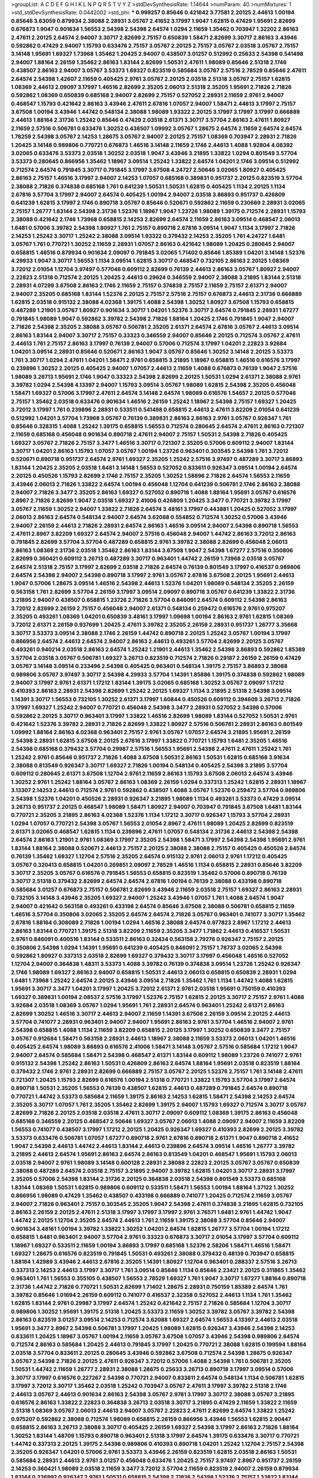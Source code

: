 >groupList:
A C D E F G H I K L
N P Q R S T V Y Z 
>stdDevSynthesisRate:
1.14644 
>numParam:
40
>numMixtures:
1
>std_stdDevSynthesisRate:
0.0442002
>std_phi:
***
0.999257 0.85646 0.421642 3.77581 2.20125 2.44613 1.00194 0.85646 3.63059 0.879934
2.38088 2.28931 3.05767 2.41652 3.17997 1.9047 1.62815 0.47429 1.95691 2.82699
0.676873 1.9047 0.901634 1.56553 2.54398 2.54398 2.64574 1.0294 2.11659 1.35462
0.703947 1.32202 2.86163 2.47611 2.20125 2.64574 2.94007 3.30717 2.82699 2.75157
0.650839 1.58471 2.82699 3.30717 2.86163 3.43946 0.592862 0.47429 2.94007 1.15793
0.633476 2.75157 3.05767 2.20125 2.75157 3.05767 2.03518 3.05767 2.75157 3.14148
1.95691 1.69327 1.73968 1.35462 1.20425 2.94007 0.438507 3.01257 0.512992 0.25633
2.54398 0.541498 2.94007 1.88164 2.26159 1.35462 2.86163 1.83144 2.82699 1.50531
2.47611 1.98089 0.85646 2.51318 2.1746 0.438507 2.86163 2.94007 3.05767 3.53373
1.69327 0.823519 0.585684 3.05767 2.57516 2.78529 0.85646 2.47611 2.64574 2.54398
1.42607 2.11659 0.405425 2.9761 3.05767 2.20125 2.03518 2.51318 3.05767 2.75157
1.62815 1.08369 2.44613 2.09097 3.17997 1.46516 2.82699 2.35205 2.06013 2.51318
2.35205 1.95691 2.71826 2.71826 0.592862 1.08369 0.650839 0.685168 2.94007 2.82699
2.75157 0.527052 2.28931 2.11659 2.9761 2.94007 0.468547 1.15793 0.421642 2.86163
3.43946 2.47611 2.67816 1.07057 2.94007 1.58471 2.44613 3.17997 2.75157 3.67508
1.00194 3.43946 1.44742 0.548134 2.38088 1.98089 1.93322 2.20125 3.17997 3.17997
3.17997 0.666889 2.44613 1.88164 2.31736 1.25242 0.85646 0.47429 2.03518 2.61371
3.30717 3.57704 2.86163 2.47611 1.80927 2.11659 2.57516 0.506781 0.633476 1.30252
0.438507 1.09992 3.05767 1.28675 2.64574 2.11659 2.64574 2.64574 1.78259 2.54398
3.05767 2.14253 1.28675 3.05767 2.94007 2.20125 2.75157 1.08369 0.703947 2.28931
2.71826 1.20425 3.14148 0.989806 0.770721 0.676873 1.46516 3.14148 2.11659 2.1746
2.44613 1.4088 1.92804 4.08392 3.02065 0.633476 3.53373 2.03518 1.30252 2.03518
1.9047 3.43946 3.21895 1.33822 1.0294 0.801549 3.57704 3.53373 0.280645 0.866956
1.35462 1.18967 3.09514 1.25242 1.33822 2.64574 1.04201 2.1746 3.09514 0.512992
0.712574 2.64574 0.791845 3.30717 0.791845 3.17997 3.67508 4.24727 2.50646 3.02065
1.80927 0.405425 2.86163 2.75157 1.46516 3.17997 2.94007 2.14253 1.07057 0.685168
0.389831 0.951737 2.20125 0.823519 3.57704 2.38088 2.71826 0.374838 0.685168 1.761
0.641239 1.50531 1.50531 1.62815 0.405425 1.1134 2.20125 1.1134 2.67816 3.57704
3.17997 2.94007 2.64574 0.405425 1.00194 2.94007 2.03518 3.86893 0.951737 0.426809
0.641239 1.62815 3.17997 2.1746 0.890718 3.05767 0.85646 0.520671 0.592862 2.11659
0.230669 2.28931 3.02065 2.75157 1.26777 1.83144 2.54398 2.31736 1.52376 1.18967
1.9047 1.23726 1.98089 1.39175 0.712574 2.28931 1.15793 2.38088 0.421642 2.1746
1.73968 0.658815 2.14253 2.82699 2.64574 2.11659 2.86163 3.09514 0.468547 2.06013
1.6481 0.57006 3.39782 2.54398 1.80927 1.761 2.75157 0.890718 2.67816 3.09514
1.9047 1.1134 3.17997 2.71826 2.14253 1.25242 3.30717 1.25242 2.38088 3.09514
1.93322 0.379432 2.14253 2.35205 1.761 4.24727 1.6481 3.05767 1.761 0.770721
1.30252 2.11659 2.28931 1.07057 2.86163 0.421642 1.98089 1.20425 0.280645 2.94007
0.658815 1.46516 0.879934 0.901634 2.09097 0.791845 3.02065 1.71402 0.85646 1.85389
1.04201 3.14148 1.52376 4.29933 1.9047 3.30717 1.56553 1.1134 3.09514 1.62815
3.30717 0.468547 0.732105 2.86163 2.20125 1.08369 3.72012 2.01054 1.12704 3.97497
0.577046 0.609112 2.82699 0.76139 2.44613 2.86163 3.05767 1.80927 2.94007 2.22823
2.51318 0.712574 2.20125 1.20425 2.44613 0.29624 0.346559 2.94007 2.38088 3.21895
1.83144 2.51318 2.28931 4.07299 3.67508 2.86163 2.1746 2.11659 2.75157 0.374838
2.75157 2.11659 2.75157 2.61371 2.94007 2.94007 2.35205 0.685168 1.83144 1.52376
2.20125 2.75157 2.57516 2.75157 0.676873 2.44613 2.31736 0.666889 1.62815 2.03518
0.915132 2.38088 4.02368 1.39175 1.4088 2.54398 1.30252 1.80927 3.67508 1.15793
0.658815 0.487289 1.21901 3.05767 1.80927 0.901634 3.30717 1.04201 1.52376 3.30717
2.64574 0.791845 2.28931 1.67277 0.791845 1.98089 1.9047 0.592862 3.39782 2.54398
2.71826 1.88164 1.20425 2.1746 0.791845 1.9047 2.94007 2.71826 2.54398 2.35205
2.38088 3.05767 0.506781 2.35205 2.61371 2.64574 2.67816 3.05767 2.44613 3.09514
2.86163 1.83144 2.94007 3.30717 2.75157 0.33323 0.346559 2.94007 0.85646 2.20125
0.712574 3.05767 2.47611 2.44613 1.761 2.75157 2.86163 3.17997 0.76139 2.94007
0.57006 0.712574 3.17997 1.04201 2.22823 3.92684 1.04201 3.09514 2.28931 0.85646
0.520671 2.86163 1.9047 3.05767 0.85646 1.30252 3.14148 2.20125 3.53373 1.761
3.30717 1.0294 2.47611 1.04201 1.58471 2.9761 0.658815 3.21895 1.18967 0.658815
1.46516 0.616576 3.17997 0.239896 1.30252 2.20125 0.405425 2.94007 1.07057 2.44613
2.11659 1.4088 0.676873 0.76139 1.9047 2.57516 1.98089 3.26713 1.95691 2.1746
1.9047 0.33323 2.54398 2.82699 2.20125 1.50531 1.0294 2.61371 2.38088 2.9761
3.39782 1.0294 2.54398 4.13397 2.94007 1.15793 3.09514 3.05767 1.98089 1.62815
2.54398 2.35205 0.456048 1.58471 1.69327 0.57006 3.17997 2.47611 2.64574 3.14148
2.64574 1.98089 0.616576 1.54657 2.20125 0.577046 2.75157 1.35462 2.03518 0.633476
0.901634 1.46516 2.26159 1.25242 1.18967 2.54398 2.75157 1.69327 1.20425 3.72012
3.17997 1.761 0.239896 2.28931 0.533511 0.541498 0.658815 2.44613 2.47611 3.82209
2.01054 0.641239 0.512992 1.04201 3.57704 1.73968 3.05767 0.76139 0.389831 2.86163
2.86163 2.9761 3.05767 0.926347 1.761 0.85646 0.328315 1.4088 1.25242 1.39175
0.658815 1.56553 0.712574 0.280645 2.64574 2.47611 2.86163 0.721307 2.11659 0.685168
0.456048 0.901634 0.890718 2.47611 2.94007 2.75157 1.50531 2.54398 2.71826 0.405425
1.69327 3.05767 2.71826 2.75157 3.3477 1.46516 3.30717 0.721307 2.35205 0.57006
0.609112 2.94007 1.83144 3.30717 1.04201 2.86163 1.15793 1.07057 3.05767 1.00194
1.23726 0.963401 0.303545 2.54398 1.761 3.72012 0.520671 0.890718 0.951737 2.64574
2.9761 1.69327 2.35205 1.25242 2.57516 3.97497 0.487289 3.30717 3.86893 1.83144
1.20425 2.35205 2.03518 1.6481 3.14148 1.56553 0.527052 0.833611 0.926347 3.09514
1.00194 2.64574 2.20125 0.450526 1.15793 2.82699 2.1746 2.75157 2.35205 1.30252
1.58896 2.71826 2.64574 1.56553 2.11659 3.43946 2.06013 2.71826 1.33822 2.64574
1.00194 0.456048 1.12704 0.641239 0.506781 2.1746 2.86163 2.38088 2.94007 2.71826
3.3477 2.35205 2.86163 1.69327 0.527052 0.890718 1.4088 1.88164 1.95691 3.05767
0.616576 2.8967 2.71826 2.82699 1.9047 2.03518 1.69327 2.41006 0.426809 1.20425
3.3477 0.770721 3.39782 3.17997 3.05767 2.11659 1.30252 2.94007 1.33822 2.71826
2.64574 3.48161 3.17997 0.443881 1.20425 0.527052 3.17997 2.06013 2.86163 2.64574
0.548134 2.94007 2.64574 3.62088 0.554852 0.712574 1.30252 0.57006 3.43946 2.94007
2.26159 2.44613 2.71826 2.28931 2.64574 2.86163 1.46516 3.09514 2.94007 2.54398
0.890718 1.56553 2.47611 2.8967 3.82209 1.69327 2.64574 2.94007 2.57516 0.456048
2.94007 1.44742 2.86163 3.72012 2.86163 0.791845 2.82699 3.57704 3.57704 0.487289
0.658815 2.9761 3.39782 2.38088 2.82699 0.456048 2.06013 2.86163 1.08369 2.31736
2.03518 1.35462 2.86163 1.83144 3.67508 1.9047 2.54398 1.67277 2.57516 0.350806
2.82699 0.360421 0.609112 3.26713 0.487289 3.30717 0.963401 1.44742 2.26159 1.73968
2.03518 3.05767 2.64574 2.51318 2.75157 3.17997 2.82699 2.03518 2.71826 2.64574
0.76139 0.801549 3.17997 0.416537 0.989806 2.64574 2.54398 2.94007 2.54398 0.890718
3.17997 2.9761 3.05767 2.67816 3.67508 2.20125 1.95691 2.44613 1.9047 0.57006
1.28675 3.09514 1.46516 2.54398 2.44613 1.52376 1.04201 1.98089 0.548134 2.35205
2.26159 0.563158 1.761 2.82699 3.57704 2.26159 3.17997 3.09514 2.09097 0.890718
3.05767 0.641239 1.33822 2.31736 3.21895 2.94007 0.438507 0.658815 1.23726 2.71826
3.57704 0.846091 2.64574 0.609112 2.54398 2.86163 3.72012 2.82699 2.26159 2.75157
0.456048 2.94007 2.61371 0.548134 0.259472 0.616576 2.9761 0.975207 2.35205 0.493261
1.08369 1.04201 0.650839 3.48161 3.17997 1.09698 1.00194 2.86163 2.9761 1.62815
1.08369 3.72012 2.61371 2.26159 0.937699 1.20425 2.47611 3.39782 2.35205 2.26159
2.28931 0.951737 1.26777 3.35668 3.30717 3.53373 3.09514 2.38088 2.1746 2.26159
1.44742 0.890718 2.20125 1.25242 3.05767 1.00194 3.17997 0.866956 2.64574 2.44613
2.64574 2.94007 2.86163 2.44613 0.493261 3.57704 2.82699 2.20125 3.05767 0.493261
0.940214 2.03518 2.86163 2.64574 1.25242 1.21901 2.44613 1.35462 2.54398 3.86893
0.592862 1.85389 3.57704 2.03518 3.05767 0.506781 1.69327 3.26713 0.823519 0.712574
2.71826 0.29187 2.26159 2.26159 0.47429 3.05767 3.14148 3.09514 0.233496 2.54398
0.405425 0.963401 0.548134 1.39175 2.75157 3.86893 2.38088 0.989806 3.05767 3.97497
3.30717 2.54398 4.29933 3.57704 1.14391 1.85886 1.39175 0.374838 0.592862 1.98089
2.94007 3.17997 2.9761 2.61371 1.17212 1.83144 1.39175 3.02065 0.685168 1.30252
3.05767 2.09097 1.17212 0.410393 2.86163 2.28931 2.54398 2.82699 1.25242 2.20125
1.69327 1.1134 3.21895 2.51318 2.54398 3.09514 1.14391 3.30717 1.56553 0.732105
1.30252 2.61371 3.17997 1.60844 0.450526 0.609112 0.394609 3.26713 2.71826 3.17997
1.69327 1.25242 2.94007 0.770721 0.456048 2.54398 3.3477 2.28931 0.527052 2.54398
0.57006 0.592862 2.20125 3.30717 0.963401 3.17997 1.33822 1.46516 2.82699 1.98089
1.83144 0.527052 1.50531 2.9761 0.421642 1.52376 3.39782 2.28931 2.71826 2.82699
1.33822 1.80927 2.57516 0.506781 2.28931 2.86163 0.801549 1.09992 1.88164 2.86163
4.02368 0.963401 2.75157 2.9761 3.05767 1.07057 2.64574 3.21895 1.95691 2.26159
2.54398 2.28931 1.62815 3.67508 2.20125 2.67816 3.17997 1.33822 0.770721 1.15793
1.6481 2.35205 1.46516 2.54398 0.685168 0.379432 3.57704 0.29987 2.57516 1.56553
1.95691 2.54398 2.47611 2.47611 1.25242 1.761 1.25242 2.9761 0.85646 0.951737
2.71826 1.4088 3.67508 1.50531 2.86163 1.50531 1.62815 0.685168 3.91634 2.38088
0.813549 0.926347 3.30717 1.69327 2.71826 1.00194 0.548134 0.405425 2.54398 3.21895
3.57704 0.609112 0.280645 2.61371 3.67508 1.12704 2.9761 2.11659 2.86163 1.15793
3.67508 2.06013 2.64574 3.43946 1.30252 2.9761 1.25242 1.88164 3.05767 2.86163
1.08369 2.26159 1.0294 0.337313 1.25242 1.62815 2.28931 1.18967 3.13307 2.14253
2.44613 0.712574 2.9761 0.592862 0.438507 1.4088 3.05767 1.52376 0.259472 3.57704
0.989806 2.54398 1.52376 1.04201 0.450526 2.28931 0.926347 3.21895 1.98089 1.1134
0.493261 3.53373 0.47429 3.09514 3.26713 0.951737 2.20125 0.468547 1.98089 1.58471
1.80927 2.94007 0.703947 0.791845 3.67508 1.6481 1.83144 0.770721 2.35205 3.21895
2.86163 4.02368 1.52376 1.1134 1.17212 3.30717 0.926347 1.15793 3.57704 2.28931
1.0294 1.07057 0.770721 2.54398 3.05767 1.56553 2.01054 2.8967 2.47611 1.98089
1.20425 2.82699 0.823519 2.61371 3.02065 0.468547 1.62815 1.1134 0.239896 2.47611
1.07057 0.548134 2.31736 2.44613 2.54398 2.54398 2.64574 2.86163 1.21901 2.9761
1.08369 3.17997 2.35205 2.54398 1.58471 3.17997 2.54398 2.54398 1.95691 2.9761
1.83144 1.88164 2.38088 0.520671 2.44613 2.75157 2.20125 2.38088 2.38088 2.75157
0.405425 0.450526 2.64574 0.76139 1.35462 1.69327 1.12704 2.57516 2.35205 2.64574
0.915132 2.9761 2.06013 2.9761 1.17212 0.405425 3.05767 0.320413 0.658815 1.04201
0.269851 2.09097 2.78529 1.46516 1.1134 0.658815 2.28931 0.85646 3.82209 3.30717
2.35205 3.05767 0.616576 0.791845 1.56553 0.658815 0.823519 1.35462 0.57006 0.890718
0.76139 3.30717 2.51318 0.379432 2.82699 2.64574 2.64574 2.67816 1.00194 0.76139
2.38088 0.433198 0.890718 0.585684 3.01257 0.676873 2.75157 0.506781 2.82699 3.43946
2.11659 2.03518 2.75157 1.69327 2.86163 2.28931 0.732105 3.14148 3.43946 2.35205
1.69327 2.94007 1.25242 3.43946 1.07057 1.761 1.4088 2.64574 1.9047 2.94007
0.421642 0.563158 0.493261 0.433198 2.64574 0.85646 3.67508 2.38088 0.506781 0.658815
2.11659 1.46516 3.57704 0.350806 3.02065 2.35205 2.64574 2.64574 2.71826 3.05767
0.963401 0.741077 3.30717 1.35462 2.67816 1.88164 0.308089 2.71826 1.00194 1.0294
1.46516 2.38088 2.64574 0.977823 2.8967 1.17212 2.44613 2.86163 1.83144 0.770721
1.39175 2.51318 3.82209 2.11659 2.35205 3.3477 1.71862 2.44613 0.416537 1.50531
2.9761 0.846091 0.400516 1.83144 0.533511 2.86163 0.32434 0.563158 2.79276 0.926347
2.75157 2.20125 0.350806 2.54398 1.0294 1.14391 1.95691 0.641239 0.405425 0.846091
2.75157 1.78737 3.02065 2.54398 0.592862 1.80927 0.337313 2.03518 2.82699 1.69327
0.379432 3.30717 3.17997 0.456048 1.46516 0.527052 1.12704 2.94007 0.364838 1.48311
3.53373 1.4088 3.39782 0.76139 0.374838 3.09514 1.23726 1.25242 0.926347 2.1746
1.98089 1.69327 2.86163 2.94007 0.658815 1.50531 2.44613 2.06013 0.658815 0.650839
2.28931 1.0294 1.6481 1.73968 1.25242 2.64574 2.20125 3.43946 3.09514 2.71826
1.35462 1.761 1.1134 1.44742 1.4088 1.62815 1.95691 3.30717 3.3477 1.04201
3.17997 1.20425 3.72012 2.61371 2.9761 2.03518 1.95691 0.750159 0.410393 1.69327
0.389831 1.00194 2.08537 2.57516 3.17997 1.52376 2.75157 1.62815 2.20125 3.30717
2.75157 2.9761 1.4088 3.92684 2.03518 1.08369 3.05767 1.0294 1.95691 1.761
2.28931 2.64574 0.963401 1.25242 2.61371 2.86163 2.82699 1.30252 1.46516 3.30717
2.44613 2.94007 2.11659 1.14391 3.67508 2.26159 3.09514 2.20125 2.44613 3.57704
0.741077 2.28931 0.963401 2.94007 2.94007 1.95691 2.86163 2.9761 3.57704 1.46516
2.94007 2.9761 2.54398 0.658815 1.4088 1.1134 2.11659 3.82209 0.658815 2.20125
3.17997 1.30252 0.650839 3.3477 2.75157 3.05767 0.912684 1.58471 0.563158 2.28931
2.44613 1.18967 2.38088 2.11659 3.53373 2.06013 1.04201 1.46516 0.405425 2.64574
1.98089 3.86893 0.616576 2.41006 1.58471 3.14148 3.05767 2.57516 0.585684 1.17212
1.9047 2.94007 2.64574 0.585684 1.58471 2.54398 0.468547 2.61371 1.83144 0.609112
1.98089 1.23726 0.741077 2.9761 0.915132 2.54398 1.25242 2.86163 1.50531 0.426809
2.86163 2.64574 1.88164 1.95691 2.03518 0.823519 1.88164 0.379432 2.1746 2.9761
2.28931 2.82699 0.666889 2.75157 3.05767 2.20125 1.52376 2.75157 1.761 3.14148
2.47611 0.721307 1.20425 1.15793 2.82699 0.616576 1.00194 2.51318 0.770721 1.33822
1.15793 3.57704 3.17997 2.64574 0.890718 1.50531 2.35205 1.56553 0.76139 0.438507
1.62815 2.44613 0.487289 0.791845 2.64574 0.890718 0.770721 1.44742 3.53373 0.585684
2.11659 1.39175 2.86163 2.14253 1.62815 1.58471 2.54398 2.14253 2.64574 2.35205
3.30717 1.07057 1.761 2.35205 1.35462 2.82699 1.39175 2.94007 1.15793 1.69327
0.712574 3.30717 3.05767 2.82699 2.71826 2.20125 2.03518 2.03518 2.47611 3.30717
2.09097 0.609112 1.08369 1.39175 2.86163 0.456048 0.685168 0.346559 2.20125 0.468547
2.50646 1.69327 3.05767 2.06013 1.4088 2.09097 2.94007 2.11659 3.82209 1.56553
0.741077 0.438507 3.17997 1.17212 2.20125 1.20425 0.926347 1.69327 0.410393 2.82699
2.20125 3.39782 3.53373 0.633476 0.506781 1.07057 1.67277 0.890718 2.9761 2.67816
0.890718 2.61371 1.9047 0.890718 2.41652 1.9047 2.54398 2.44613 1.44742 2.44613
1.83144 2.44613 0.239896 2.64574 3.09514 1.46516 1.26777 3.39782 3.21895 2.44613
2.64574 1.95691 2.86163 2.64574 2.86163 0.813549 1.04201 0.468547 1.95691 1.15793
2.06013 2.03518 2.94007 2.9761 1.98089 3.14148 0.600128 2.28931 2.38088 2.22823
2.20125 3.05767 3.05767 0.650839 2.38088 0.487289 2.64574 2.03518 2.75157 3.21895
2.94007 3.39782 1.62815 1.04201 3.30717 2.28931 3.17997 2.35205 0.57006 2.54398
1.83144 2.31736 2.20125 0.364838 2.03518 2.54398 0.801549 3.53373 0.685168 1.83144
1.08369 1.50531 1.62815 0.989806 0.609112 0.533511 1.58471 1.56553 1.00194 1.88164
1.37122 1.30252 0.866956 1.98089 0.47429 1.35462 0.438507 0.433198 0.666889 0.741077
1.20425 0.712574 2.11659 3.05767 2.94007 2.71826 0.963401 2.75157 0.303545 2.35205
1.9047 2.54398 2.47611 0.374838 3.21895 1.62815 0.732105 2.86163 2.26159 2.20125
2.47611 2.51318 3.17997 3.17997 3.17997 2.9761 3.76571 1.6481 2.9761 1.44742
1.9047 1.44742 2.20125 1.12704 2.35205 2.64574 2.44613 1.761 2.11659 1.39175
2.38088 3.57704 0.85646 2.94007 0.901634 3.48161 1.00194 3.39782 1.33822 1.30252
1.04201 2.64574 1.62815 1.26777 3.57704 1.00194 1.17212 0.658815 1.6481 0.963401
2.94007 3.57704 2.9761 0.33323 0.676873 3.30717 2.01054 3.17997 3.57704 0.609112
1.18967 1.69327 0.533511 2.11659 1.00194 3.86893 3.17997 0.685168 1.52376 2.58206
1.58471 1.46516 1.58471 1.69327 1.28675 0.616576 0.823519 0.791845 1.50531 0.493261
2.38088 0.379432 0.48139 0.703947 0.658815 1.88164 1.42989 3.43946 2.44613 2.67816
2.35205 1.14391 1.80927 1.12704 0.963401 0.288337 2.57516 3.26713 0.337313 2.14253
2.44613 3.17997 3.30717 1.761 3.09514 0.85646 1.1134 0.85646 2.23421 2.20125
0.311865 1.35462 0.963401 1.761 1.56553 0.355105 0.438507 1.56553 2.78529 1.69327
1.761 1.9047 3.30717 1.67277 1.88164 0.890718 2.31736 1.44742 2.71826 0.770721
1.50531 2.82699 1.71402 1.28675 2.28931 0.750159 1.85389 2.64574 1.761 3.39782
0.85646 1.01694 2.26159 0.609112 0.741077 0.416537 2.32358 0.527052 2.44613 1.1134
1.761 1.35462 1.62815 1.83144 2.9761 0.29987 3.17997 2.64574 1.25242 0.421642
2.75157 2.71826 0.585684 1.12704 3.30717 0.989806 1.30252 1.95691 1.39175 2.51318
1.20425 3.53373 2.11659 1.30252 3.39782 3.05767 3.39782 2.54398 2.86163 0.823519
3.01257 3.09514 2.14253 0.712574 3.62088 1.69327 2.64574 1.56553 4.13397 2.44613
2.03518 1.95691 3.3477 2.8967 2.54398 0.506781 3.17997 1.20425 1.98089 1.62815
0.926347 3.43946 2.54398 2.14253 0.833611 1.20425 1.18967 3.05767 1.00194 2.11659
3.05767 3.67508 1.07057 3.43946 2.54398 0.989806 2.64574 0.712574 2.86163 0.585684
1.20425 2.44613 0.791845 3.17997 1.20425 0.770721 2.38088 1.62815 0.199594 1.88164
2.03518 3.57704 0.833611 2.20125 0.280645 3.43946 0.592862 3.67508 0.712574 2.54398
1.28675 0.926347 3.05767 2.54398 2.71826 2.20125 2.47611 0.926347 3.72012 0.57006
1.4088 2.54398 1.761 0.506781 2.35205 1.50531 1.44742 2.11659 1.26777 2.28931
2.38088 1.28675 0.25633 3.26713 0.890718 3.17997 3.09514 0.57006 3.30717 3.17997
0.616576 0.227267 2.54398 0.770721 2.94007 0.833611 2.64574 0.548134 1.1134 0.506781
1.62815 3.17997 3.72012 3.30717 1.35462 2.03518 1.25242 0.703947 3.05767 2.47611
3.17997 3.39782 2.51318 2.1746 2.44613 3.05767 2.44613 0.901634 2.86163 2.54398
3.05767 2.9761 3.17997 3.30717 2.38088 3.05767 3.21895 0.616576 2.86163 1.33822
2.22823 0.364838 3.26713 2.03518 3.30717 3.21895 0.47429 2.11659 1.33822 2.11659
2.51318 1.08369 3.05767 2.06013 2.44613 2.94007 3.05767 2.22823 2.47611 2.82699
2.64574 1.33822 1.25242 0.975207 0.592862 2.38088 0.712574 1.98089 0.658815 2.26159
0.866956 3.43946 1.56553 1.62815 2.90447 0.658815 2.86163 3.26713 2.38088 3.30717
0.405425 2.26159 1.69327 2.54398 3.17997 2.86163 2.71826 1.88164 1.30252 1.83144
1.48709 1.15793 0.890718 0.963401 2.51318 3.17997 2.64574 1.39175 0.633476 3.30717
0.770721 1.44742 0.337313 2.20125 1.39175 2.54398 0.989806 0.410393 0.890718 1.04201
1.25242 1.12704 2.75157 2.54398 2.35205 0.926347 1.04201 0.57006 2.9761 3.53373
3.43946 2.26159 0.823519 1.62815 2.03518 2.86163 1.50531 0.585684 2.28931 2.44613
2.9761 3.01257 0.456048 0.633476 1.20425 2.75157 3.97497 2.8967 0.951737 2.26159
2.14253 0.360421 1.98089 2.03518 2.11659 3.3477 3.72012 3.57704 2.11659 0.823519
2.94007 2.26159 0.879934 1.83144 0.236992 0.926347 2.9761 1.50531 0.658815 2.54398
2.71826 2.54398 1.52376 2.75157 1.33822 1.83144 3.05767 2.86163 1.25242 1.4088
3.09514 2.94007 4.13397 1.761 1.6481 3.05767 2.61371 0.633476 1.69327 0.915132
3.53373 0.823519 1.21901 0.658815 0.658815 0.563158 0.433198 2.44613 0.350806 3.57704
0.616576 1.50531 2.51318 2.20125 2.9761 3.09514 3.05767 0.741077 2.31736 2.9761
2.38088 2.35205 3.17997 2.86163 2.28931 0.421642 0.963401 3.39782 3.09514 2.75157
2.03518 3.09514 0.712574 2.94007 3.43946 2.03518 3.57704 3.05767 3.39782 2.61371
0.801549 4.08392 2.03518 1.0294 2.35205 1.9047 2.03518 2.9761 2.54398 2.64574
0.926347 2.61371 2.64574 2.28931 2.38088 1.62815 1.93322 3.17997 1.83144 2.14253
2.1746 2.28931 2.54398 1.761 2.82699 2.71826 0.541498 2.86163 1.62815 0.527052
0.666889 2.11659 2.64574 2.75157 1.54657 2.47611 2.9761 0.989806 0.703947 1.6481
2.54398 2.11659 2.20125 1.48709 0.770721 0.76139 3.05767 1.6481 3.05767 2.54398
1.1134 1.50531 1.4088 0.389831 2.14253 2.47611 2.44613 2.03518 2.28931 2.71826
2.61371 2.38088 2.54398 2.94007 0.592862 1.48709 0.421642 3.14148 1.4088 3.86893
1.69327 0.47429 2.47611 3.86893 1.88164 3.21895 0.770721 1.14391 0.989806 0.33323
1.88164 0.823519 2.64574 2.20125 0.548134 0.890718 0.421642 1.0294 1.1134 2.38088
0.641239 0.770721 1.73968 2.82699 2.38088 3.09514 3.09514 1.15793 2.94007 3.39782
0.641239 0.405425 1.09698 1.1134 2.78529 3.30717 3.72012 2.75157 0.350806 2.03518
0.801549 1.0294 1.39175 0.450526 1.17212 3.39782 1.00194 1.4088 3.72012 2.82699
0.616576 0.658815 2.11659 0.989806 1.12704 2.75157 1.67277 2.82699 0.76139 2.64574
2.35205 2.82699 0.937699 0.801549 3.97497 0.609112 2.86163 0.385112 2.20125 1.95691
3.43946 1.08369 1.62815 3.30717 0.346559 2.28931 3.30717 1.83144 1.44742 1.98089
2.1746 0.963401 1.25242 0.823519 0.57006 0.770721 2.71826 1.04201 0.311865 0.520671
1.0294 1.00194 1.93322 2.82699 2.75157 1.44742 0.650839 1.07057 2.11659 1.88164
0.76139 2.9761 2.82699 2.35205 2.20125 2.54398 3.09514 3.43946 0.633476 1.85389
2.75157 2.57516 2.9761 3.86893 3.05767 2.22823 3.05767 2.64574 2.9761 2.71826
2.9761 1.69327 1.0294 1.35462 2.35205 3.26713 1.26777 1.20425 3.17997 3.57704
2.11659 0.563158 1.0294 0.685168 0.337313 1.25242 2.9761 2.71826 3.30717 1.00194
1.30252 1.33822 2.51318 0.685168 1.18967 1.30252 1.69327 1.62815 1.69327 2.64574
1.1134 2.86163 0.609112 2.71826 2.8967 2.41652 0.890718 2.64574 2.82699 0.963401
1.83144 1.44742 2.82699 0.741077 0.76139 2.20125 2.9761 0.801549 3.17997 2.94007
2.14253 1.52376 1.37122 3.17997 4.08392 0.926347 2.06013 0.32434 1.04201 2.75157
2.64574 2.94007 1.20425 3.05767 1.08369 0.76139 0.890718 0.915132 2.54398 3.57704
1.80927 2.82699 1.07057 2.20125 2.14253 0.468547 1.88164 1.83144 0.592862 0.693565
0.506781 0.48139 0.963401 1.1134 0.879934 2.67816 3.17997 3.77581 0.915132 0.791845
0.741077 2.03518 2.20125 1.9047 1.05478 1.48311 0.506781 1.58471 3.30717 3.17997
1.69327 0.741077 0.741077 1.00194 3.30717 2.82699 1.4088 0.364838 0.801549 1.48311
0.57006 1.00194 2.44613 0.527052 0.791845 2.71826 0.685168 2.82699 3.05767 0.641239
2.9761 3.30717 2.28931 2.82699 2.54398 1.69327 0.963401 3.17997 1.83144 0.791845
2.64574 0.592862 2.86163 2.38088 3.17997 2.75157 1.08369 0.712574 2.44613 2.44613
4.24727 2.9761 3.67508 3.05767 3.05767 1.761 0.823519 3.67508 1.07057 2.64574
1.20425 1.04201 0.438507 3.17997 3.30717 3.05767 2.64574 2.64574 1.98089 2.71826
2.44613 3.39782 2.26159 2.03518 0.703947 2.47611 0.650839 1.21901 1.1134 0.703947
3.43946 1.6481 1.80927 0.732105 4.02368 2.20125 3.05767 3.17997 0.224516 3.21895
2.28931 0.801549 3.01257 1.9047 0.487289 2.71826 1.69327 1.15793 1.42607 0.76139
2.64574 2.28931 3.17997 1.35462 2.54398 3.53373 2.79276 0.963401 2.64574 0.963401
2.86163 1.30252 1.25242 1.52376 1.44742 1.35462 2.54398 0.288337 1.62815 2.9761
2.75157 0.360421 1.761 0.741077 1.60844 4.13397 2.47611 1.83144 2.06013 2.50646
2.86163 1.44742 0.879934 2.51318 2.38088 0.633476 2.61371 1.35462 2.94007 3.01257
1.761 0.487289 3.17997 2.44613 3.57704 3.43946 2.44613 2.86163 3.17997 2.20125
3.48161 2.35205 2.86163 0.280645 0.85646 1.07057 2.20125 2.20125 2.28931 2.35205
2.94007 2.9761 2.11659 2.44613 3.67508 2.64574 3.57704 0.85646 1.18967 3.57704
0.527052 1.23726 0.527052 2.75157 1.761 0.685168 2.26159 2.94007 1.33822 2.54398
2.78529 2.44613 2.71826 2.82699 2.86163 2.11659 2.54398 2.9761 1.50531 2.57516
1.6481 2.38088 2.38088 0.685168 0.47429 1.761 3.49095 2.44613 3.05767 1.1134
2.31736 2.94007 2.1746 3.05767 0.951737 3.3477 1.35462 2.86163 2.75157 3.57704
3.01257 2.54398 1.69327 0.57006 2.75157 2.28931 3.17997 2.75157 1.9047 1.9047
0.658815 0.360421 1.92804 1.50531 2.61371 2.64574 3.01257 3.67508 2.54398 2.94007
2.81942 0.592862 2.35205 0.633476 1.46516 1.1134 0.658815 1.17212 0.846091 0.468547
1.9047 1.15793 0.57006 0.592862 1.23726 1.83144 2.75157 0.609112 1.9047 0.866956
1.20425 0.823519 2.03518 2.54398 0.866956 2.75157 2.82699 3.09514 2.86163 2.64574
2.28931 3.14148 2.64574 3.17997 2.75157 2.54398 0.456048 0.616576 0.780166 3.17997
0.394609 3.3477 1.1134 0.963401 3.39782 0.426809 0.487289 2.11659 1.4088 1.85389
2.09097 2.8967 2.35205 3.14148 0.658815 0.311865 0.512992 0.416537 2.64574 2.9761
2.94007 2.64574 0.641239 2.54398 3.21895 0.541498 0.426809 0.963401 2.64574 0.85646
2.75157 2.11659 2.38088 0.405425 2.71826 1.95691 3.30717 3.67508 0.890718 3.09514
2.11659 1.54657 0.866956 2.28931 2.57516 1.20425 1.88164 2.03518 2.26159 2.44613
2.71826 2.71826 1.78259 0.405425 0.29187 1.83144 2.47611 2.75157 0.76139 0.394609
0.29187 2.20125 3.17997 3.30717 1.15793 1.67277 0.374838 2.54398 2.57516 0.76139
2.64574 3.30717 2.44613 1.4088 0.548134 0.823519 1.69327 1.95691 1.44742 0.592862
1.88164 1.98089 2.38088 0.685168 1.95691 1.08369 3.05767 3.57704 2.28931 3.30717
2.78529 3.05767 2.26159 3.39782 3.05767 1.07057 2.11659 0.666889 0.585684 0.433198
1.39175 2.71826 1.88164 2.64574 3.02065 2.57516 0.926347 0.989806 2.54398 1.44742
2.01054 1.4088 3.53373 0.563158 2.82699 0.563158 3.26713 2.64574 2.57516 1.00194
2.31736 3.43946 2.54398 3.30717 3.39782 1.44742 3.82209 0.791845 2.03518 3.67508
2.94007 0.685168 1.4088 2.50646 1.12704 3.17997 3.09514 2.38088 2.54398 2.75157
1.78259 1.25242 3.17997 0.641239 2.20125 1.26777 2.9761 2.47611 2.54398 2.9761
2.09097 2.54398 2.28931 2.64574 3.09514 0.277247 2.54398 2.9761 0.592862 0.633476
1.69327 3.97497 3.02065 2.28931 2.38088 1.15793 1.62815 3.14148 1.35462 2.38088
0.85646 3.43946 2.22823 3.30717 0.311865 1.58471 0.426809 2.38088 3.17997 0.32434
2.54398 3.43946 2.03518 1.98089 0.926347 1.62815 2.75157 1.15793 2.61371 2.11659
3.30717 3.09514 0.433198 0.685168 0.616576 1.07057 1.73968 2.94007 2.14253 2.67816
0.76139 3.05767 1.33822 2.38088 0.685168 1.73968 0.374838 2.94007 3.14148 1.80927
2.44613 0.493261 1.69327 1.39175 2.75157 2.44613 0.394609 2.14253 0.350806 2.22823
0.901634 0.666889 0.421642 0.541498 2.11659 1.1134 2.22823 2.03518 1.30252 3.43946
1.56553 2.71826 2.86163 1.56553 0.801549 3.09514 2.35205 0.438507 2.75157 0.741077
2.11659 0.801549 0.732105 0.833611 2.28931 1.58471 1.44742 1.56553 3.48161 1.17212
2.71826 2.28931 2.86163 2.86163 2.35205 4.02368 0.563158 1.85886 2.94007 2.03518
2.44613 3.05767 1.9047 2.54398 1.69327 0.554852 1.15793 3.14148 0.641239 2.9761
0.741077 1.69327 0.57006 1.62815 1.15793 2.26159 2.47611 3.17997 1.80927 2.31736
3.21895 2.54398 2.09097 2.20125 0.741077 0.512992 3.09514 2.35205 0.951737 1.46516
0.527052 2.03518 0.685168 2.86163 2.54398 3.21895 0.33323 1.67277 0.721307 3.17997
0.915132 0.364838 3.30717 2.71826 2.61371 0.685168 1.25242 2.75157 2.44613 2.20125
0.846091 2.44613 0.548134 1.761 3.09514 2.64574 1.28675 2.14253 2.44613 2.71826
2.86163 1.00194 2.94007 3.30717 0.379432 1.12704 2.54398 2.94007 1.33822 2.75157
0.963401 0.277247 2.54398 0.963401 0.520671 0.585684 0.641239 1.95691 2.71826 2.38088
3.72012 1.1134 2.28931 3.30717 2.44613 3.09514 0.963401 3.67508 2.11659 2.44613
1.1134 2.86163 2.11659 2.75157 2.67816 0.337313 1.62815 1.4088 0.937699 1.12704
2.94007 0.85646 1.20425 3.05767 1.98089 0.433198 3.48161 2.82699 3.17997 0.468547
0.506781 2.64574 0.527052 1.18967 2.20125 3.05767 3.72012 3.05767 2.8967 0.541498
2.44613 2.61371 3.30717 3.21895 3.14148 2.75157 2.20125 2.94007 3.05767 2.75157
1.00194 1.9047 1.1134 3.53373 0.823519 0.20204 0.666889 2.38088 3.53373 1.21901
0.890718 0.346559 2.86163 1.83144 2.64574 2.86163 3.30717 2.86163 2.82699 2.8967
0.563158 2.20125 1.20425 3.05767 0.374838 2.20125 1.09992 0.890718 3.02065 2.14253
2.26159 2.44613 0.592862 0.609112 2.35205 2.14253 0.833611 2.11659 3.17997 0.85646
2.03518 2.47611 1.80927 2.64574 2.86163 0.926347 2.03518 1.52376 3.05767 0.341447
0.685168 3.21895 1.44742 2.20125 1.4088 2.82699 2.47611 1.83144 0.741077 2.75157
1.44742 2.20125 2.35205 3.43946 2.44613 0.548134 2.9761 1.761 0.57006 1.4088
1.9047 2.11659 0.585684 1.9047 3.43946 2.61371 0.823519 0.320413 0.770721 0.770721
3.05767 0.901634 3.17997 1.69327 1.54244 2.86163 1.04201 2.22823 0.512992 3.02065
2.75157 0.926347 1.44742 2.47611 0.770721 2.54398 0.866956 0.85646 2.75157 2.61371
2.67816 2.86163 0.750159 3.17997 2.86163 3.82209 2.14253 1.07057 2.11659 0.625807
0.563158 2.75157 1.30252 0.563158 2.94007 3.05767 1.50531 3.30717 2.57516 3.17997
1.9047 2.64574 2.22823 1.35462 2.44613 0.890718 1.761 0.592862 1.00194 2.94007
2.86163 2.75157 0.791845 2.20125 2.9761 3.26713 0.641239 3.05767 2.54398 2.9761
2.86163 3.30717 1.761 0.712574 2.14253 2.64574 3.53373 0.951737 0.741077 1.18967
3.30717 2.22823 1.83144 1.17212 0.633476 2.64574 1.95691 2.09097 3.30717 3.53373
2.47611 3.30717 0.456048 2.82699 1.56553 1.0294 1.44742 0.633476 1.80927 2.54398
0.427954 0.350806 0.563158 1.71862 2.11659 3.53373 2.86163 2.35205 2.61371 2.20125
1.25242 2.86163 1.62815 2.64574 3.53373 1.04201 3.17997 2.54398 0.649098 2.54398
2.28931 2.28931 2.26159 1.26777 2.57516 2.71826 1.35462 2.28931 1.28675 2.75157
2.86163 0.926347 2.67816 1.83144 2.28931 0.949191 2.75157 1.39175 0.703947 0.658815
1.28675 2.44613 2.86163 2.38088 2.64574 1.98089 2.44613 2.03518 0.685168 2.03518
2.03518 3.05767 1.88164 1.15793 1.04201 3.05767 0.685168 1.56553 2.44613 2.82699
0.315687 1.05478 1.62815 3.67508 0.770721 0.493261 1.50531 2.38088 0.487289 0.85646
0.421642 2.64574 2.51318 3.21895 3.02065 1.56553 0.963401 0.400516 2.20125 0.890718
1.58471 2.35205 0.741077 2.20125 0.360421 3.05767 2.20125 2.9761 3.05767 2.38088
2.28931 2.54398 0.890718 2.11659 1.80927 3.39782 3.72012 0.801549 0.770721 2.75157
2.75157 0.741077 2.94007 1.98089 2.75157 1.18967 3.53373 1.15793 1.6481 2.82699
0.563158 3.57704 2.11659 0.926347 2.54398 0.346559 2.64574 2.35205 0.47429 1.62815
3.05767 1.33822 2.86163 2.86163 0.791845 0.685168 2.31736 3.67508 1.00194 3.17997
2.75157 2.75157 2.28931 2.75157 1.25242 1.17527 2.44613 0.311865 0.732105 0.374838
2.94007 2.94007 1.25242 0.926347 1.54657 0.833611 2.94007 0.548134 2.64574 2.94007
0.421642 1.35462 2.86163 2.28931 2.57516 1.07057 2.1746 0.890718 3.57704 1.4088
1.00194 2.75157 2.57516 0.29987 0.609112 1.73968 2.94007 1.04201 3.09514 0.901634
2.82699 3.67508 0.450526 0.823519 0.685168 0.76139 2.82699 0.741077 0.303545 1.83144
0.379432 3.72012 1.44742 0.85646 2.03518 1.4088 2.35205 1.39175 2.61371 0.901634
3.97497 0.487289 2.41006 0.926347 3.72012 2.44613 1.88164 2.94007 2.54398 0.937699
2.1746 0.676873 3.26713 2.75157 0.685168 0.57006 3.05767 0.57006 2.06013 1.98089
2.94007 1.07057 1.30252 1.12704 2.03518 2.82699 1.98089 1.62815 1.56553 3.17997
2.9761 1.08369 2.94007 0.548134 0.426809 2.82699 1.52376 0.350806 2.61371 2.94007
0.641239 0.57006 1.04201 2.94007 1.17212 1.761 2.64574 2.26159 1.26777 2.61371
2.06013 1.39175 3.53373 3.09514 2.47611 2.11659 2.82699 0.421642 1.67277 1.1134
1.15793 1.20425 2.54398 1.48311 2.94007 0.592862 2.75157 2.20125 2.26159 2.64574
1.33822 2.11659 1.56553 3.30717 0.658815 0.609112 2.75157 1.4088 1.83144 2.11659
2.11659 2.44613 1.25242 2.28931 1.48709 0.926347 1.33822 2.47611 3.17997 1.60413
1.20425 1.1134 1.39175 2.54398 2.14253 0.926347 2.20125 0.712574 1.1134 2.86163
1.73968 1.52376 1.60844 2.75157 2.94007 0.29987 0.288337 0.230669 0.246472 1.04201
1.54657 2.64574 3.17997 0.76139 2.9761 2.64574 3.67508 1.56553 1.07057 0.791845
2.54398 3.43946 2.86163 2.71826 2.38088 1.58471 3.02065 0.890718 2.35205 0.926347
1.95691 2.78529 1.95691 2.75157 2.71826 2.26159 0.633476 1.35462 2.41652 1.07057
2.82699 1.60844 2.64574 2.03518 3.14148 3.43946 2.57516 2.64574 1.9047 2.38088
2.11659 2.51318 2.67816 2.03518 1.33822 0.926347 2.54398 2.44613 1.69327 0.47429
2.38088 1.761 3.09514 2.11659 0.592862 0.487289 0.416537 1.1134 1.95691 0.951737
2.9761 1.1134 2.14253 2.54398 3.17997 3.21895 2.38088 2.64574 2.38088 1.4088
2.1746 2.03518 1.69327 0.926347 2.47611 0.374838 2.75157 2.03518 3.30717 1.48709
0.450526 2.11659 0.866956 2.60672 0.191917 3.48161 0.823519 2.11659 0.791845 0.823519
2.54398 2.8967 2.64574 2.28931 0.770721 2.38088 2.47611 2.06013 0.791845 2.64574
3.82209 2.31736 0.741077 0.951737 0.468547 1.9047 0.350806 0.633476 0.633476 0.32434
1.88164 1.25242 1.761 2.35205 2.9761 0.791845 1.4088 2.35205 2.64574 1.67277
0.320413 2.94007 1.04201 3.82209 0.76139 1.88164 2.57516 0.33323 2.20125 0.585684
2.82699 3.05767 3.72012 2.94007 2.11659 2.82699 0.85646 0.311865 1.58471 2.47611
3.05767 1.35462 2.47611 0.438507 2.71826 2.54398 2.64574 0.337313 2.82699 1.9047
1.25242 4.13397 1.83144 1.62815 1.0294 1.88164 2.54398 2.94007 2.54398 2.64574
2.64574 0.951737 3.05767 2.82699 1.52376 0.879934 4.02368 0.277247 2.11659 2.03518
1.71402 2.38088 1.30252 2.35205 3.43946 3.30717 1.56553 2.64574 1.48709 1.25242
2.26159 2.26159 0.47429 2.35205 1.88164 0.585684 3.17997 0.791845 2.38088 2.11659
0.269851 2.54398 1.44742 0.239896 1.80927 0.450526 1.44742 3.21895 1.95691 2.86163
2.09097 2.03518 0.577046 2.38088 1.25242 2.54398 3.17997 3.86893 1.25242 3.57704
1.4088 1.83144 3.21895 1.0294 2.94007 3.82209 3.67508 2.54398 3.57704 2.38088
3.21895 2.9761 1.98089 2.11659 2.38088 2.71826 2.57516 2.9761 0.527052 2.54398
2.28931 2.38088 3.09514 2.11659 2.57516 3.02065 2.71826 3.26713 2.75157 2.75157
0.421642 1.00194 3.30717 3.26713 2.75157 2.86163 2.75157 0.592862 0.468547 1.35462
2.44613 0.416537 2.61371 1.39175 0.633476 2.71826 0.741077 1.48709 1.95691 1.00194
2.86163 1.98089 2.47611 2.9761 2.54398 2.82699 2.01054 1.98089 2.9761 1.12704
2.75157 2.51318 1.56553 1.71402 3.57704 2.22823 1.761 1.39175 1.69327 2.94007
1.4088 2.44613 0.732105 1.9047 2.86163 2.9761 3.86893 1.15793 3.09514 2.9761
0.685168 0.609112 3.67508 1.62815 1.69327 0.780166 2.28931 2.64574 1.33822 2.35205
1.35462 0.890718 1.26777 1.35462 1.62815 3.72012 0.866956 2.82699 1.00194 1.88164
3.01257 0.47429 0.685168 2.09097 2.54398 2.86163 2.78529 3.26713 3.17997 1.08369
0.901634 0.450526 3.57704 0.703947 1.33822 0.633476 1.4088 2.64574 3.43946 1.30252
0.703947 0.609112 1.56553 1.15793 1.35462 2.64574 2.26159 1.46516 1.58471 0.346559
0.421642 2.44613 2.20125 3.3477 2.44613 0.901634 0.915132 0.456048 2.75157 2.75157
3.14148 2.82699 0.791845 2.71826 0.311865 2.9761 0.890718 2.94007 0.703947 3.05767
0.592862 2.14253 0.48139 2.86163 3.57704 0.337313 2.9761 3.26713 0.548134 2.57516
1.78259 1.88164 1.73968 3.30717 2.06013 1.58471 2.03518 1.30252 3.30717 0.527052
3.30717 2.9761 0.374838 4.29933 1.56553 2.03518 2.03518 1.28675 0.890718 2.64574
0.487289 1.25242 2.94007 1.20425 0.400516 2.38088 2.44613 2.38088 1.26777 2.01054
2.86163 0.833611 2.67816 2.44613 2.57516 2.51318 1.50531 2.75157 0.468547 2.67816
2.03518 2.86163 3.21895 3.43946 2.75157 2.54398 2.9761 0.951737 3.05767 1.62815
2.90447 1.1134 1.46516 2.9761 1.07057 2.75157 1.85886 1.9047 1.33822 3.17997
2.03518 3.17997 1.44742 2.71826 2.38088 3.48161 0.207577 2.09097 0.350806 2.54398
0.782258 1.88164 2.35205 0.311865 0.315687 2.11659 0.410393 1.20425 2.35205 0.723242
2.64574 0.493261 2.03518 2.38088 3.72012 2.31736 2.31736 2.06013 2.20125 0.277247
1.67277 0.712574 1.761 2.28931 1.69327 3.05767 0.693565 1.62815 0.666889 3.02065
2.9761 1.761 0.685168 0.732105 3.09514 0.277247 2.64574 3.17997 3.05767 1.04201
0.823519 2.82699 0.311865 2.03518 2.54398 2.47611 0.527052 1.39175 3.57704 1.67277
2.14253 0.732105 0.901634 3.30717 2.11659 0.926347 0.658815 2.64574 2.94007 2.71826
3.17997 2.54398 1.18967 2.11659 2.78529 1.18967 1.07057 2.71826 2.86163 2.86163
0.389831 1.12704 2.54398 0.676873 3.39782 1.98089 0.548134 0.791845 1.98089 3.30717
0.650839 1.9047 0.57006 0.76139 0.823519 2.78529 1.98089 3.05767 1.18967 1.52376
3.05767 0.616576 0.801549 1.4088 2.94007 0.712574 1.39175 0.527052 0.676873 2.57516
2.75157 1.23726 0.658815 0.801549 1.56553 1.69327 2.54398 2.06013 0.315687 2.47611
2.28931 1.09698 2.54398 1.62815 2.67816 3.17997 1.39175 0.890718 2.06013 0.548134
0.548134 2.86163 0.468547 2.06565 0.609112 3.09514 0.25255 1.35462 1.80927 0.712574
0.85646 2.64574 4.02368 3.17997 3.05767 1.07057 3.05767 2.94007 0.937699 0.438507
0.963401 3.43946 1.15793 0.32434 1.761 2.03518 1.07057 3.57704 3.17997 2.28931
1.80927 0.721307 2.38088 2.26159 2.86163 2.54398 2.28931 1.04201 1.44742 3.57704
3.53373 0.76139 0.512992 3.17997 2.38088 2.20125 2.54398 3.57704 2.47611 1.04201
2.1746 1.56553 0.732105 2.64574 0.801549 1.88164 0.577046 1.95691 0.541498 1.20425
2.03518 1.12704 0.866956 3.05767 2.64574 3.72012 2.35205 3.09514 1.25242 2.82699
3.43946 1.07057 3.43946 2.64574 3.14148 1.30252 3.05767 1.50531 2.9761 1.08369
2.1746 1.9047 1.1134 1.46516 2.64574 2.82699 0.487289 2.20125 2.54398 3.57704
2.75157 2.47611 1.4088 0.823519 3.05767 0.901634 1.56553 2.03518 3.09514 0.389831
3.57704 2.9761 2.82699 2.11659 0.890718 1.62815 1.69327 0.926347 2.64574 1.58471
0.879934 2.44613 2.1746 1.39175 1.08369 0.548134 0.609112 2.38088 0.438507 0.703947
2.86163 1.50531 2.61371 2.38088 2.38088 1.83144 1.83144 2.01054 3.43946 1.50531
0.926347 2.82699 1.07057 2.94007 0.405425 0.676873 0.685168 0.585684 2.94007 1.50531
1.52376 2.44613 3.09514 3.05767 2.14253 1.20425 1.6481 0.633476 2.71826 2.75157
3.30717 2.64574 2.54398 2.47611 2.03518 1.39175 2.41652 1.52376 2.41006 1.95691
2.20125 1.98089 2.64574 3.30717 0.732105 2.11659 1.67277 3.43946 0.47429 2.38088
2.75157 0.577046 2.54398 2.09097 0.609112 0.385112 1.1134 1.62815 2.44613 2.28931
1.20425 0.592862 0.527052 2.47611 1.15793 2.1746 1.35462 2.20125 1.0294 2.71826
3.43946 3.14148 1.46516 3.05767 2.28931 2.03518 0.823519 0.963401 2.64574 2.03518
2.28931 3.05767 0.385112 3.43946 2.03518 2.57516 2.11659 3.97497 3.14148 2.03518
0.233496 0.890718 1.98089 2.71826 1.73968 2.20125 3.09514 0.770721 2.11659 0.791845
0.633476 1.1134 2.86163 1.69327 2.41652 0.685168 0.374838 2.38088 2.94007 2.28931
2.64574 3.43946 0.658815 2.94007 1.95691 3.05767 2.38088 1.761 0.791845 0.703947
1.20425 2.86163 3.43946 0.833611 0.890718 2.75157 1.761 2.57516 1.39175 3.09514
2.31736 1.17212 2.71826 2.54398 1.83144 2.71826 2.20125 0.592862 1.69327 1.56553
2.57516 2.38088 2.71826 0.703947 3.09514 2.20125 1.04201 2.64574 0.308089 0.520671
1.95691 1.44742 1.56553 0.791845 2.54398 0.578593 2.54398 3.30717 1.85389 2.44613
3.17997 2.03518 3.14148 0.791845 3.17997 2.75157 1.88164 3.17997 2.75157 0.405425
0.641239 2.11659 1.73968 3.05767 0.833611 0.666889 0.633476 1.62815 0.846091 2.71826
2.03518 2.03518 2.75157 2.54398 1.1134 0.224516 1.83144 2.64574 2.94007 2.44613
2.11659 2.54398 0.337313 3.21895 2.94007 2.35205 2.35205 3.43946 0.989806 0.633476
1.56553 2.03518 2.61371 1.69327 2.54398 2.71826 2.35205 1.39175 1.88164 1.62815
2.64574 1.20425 2.75157 0.506781 0.650839 1.42607 2.26159 2.75157 1.761 1.14391
0.32434 0.47429 1.92804 2.64574 0.527052 2.20125 2.71826 0.585684 2.75157 1.56553
1.83144 0.506781 3.57704 2.38088 2.20125 2.11659 1.62815 3.05767 1.56553 3.57704
1.35462 2.14253 2.20125 2.75157 2.94007 3.57704 3.05767 2.38088 0.563158 1.15793
1.37122 2.1746 2.9761 2.64574 2.75157 1.25242 1.39175 3.05767 0.554852 0.685168
0.685168 0.421642 3.09514 1.20425 2.20125 3.30717 1.761 1.04201 3.43946 3.30717
2.54398 2.94007 3.67508 2.75157 3.67508 0.879934 0.527052 1.88164 1.21901 2.38088
1.95691 2.23421 3.43946 2.8967 3.53373 0.456048 2.22823 1.20425 3.26713 0.609112
1.20425 2.64574 2.35205 2.9761 2.11659 0.801549 0.609112 0.389831 1.4088 2.28931
1.56553 2.11659 2.54398 3.17997 2.94007 1.26777 1.95691 2.35205 1.62815 1.62815
0.421642 3.05767 2.61371 1.80927 2.47611 2.11659 0.394609 2.26159 1.07057 2.38088
1.46516 1.20425 0.456048 2.28931 3.26713 1.35462 0.520671 1.12704 3.05767 0.311865
0.963401 0.277247 0.506781 0.585684 2.75157 1.35462 1.56553 2.71826 1.761 3.26713
0.438507 0.487289 1.71402 2.38088 1.60844 0.801549 2.28931 1.30252 0.633476 2.64574
2.35205 2.9761 3.09514 0.389831 0.506781 3.97497 2.78529 1.35462 1.33822 0.633476
2.9761 0.346559 3.30717 2.06013 2.94007 0.823519 2.44613 3.43946 2.54398 2.06013
2.03518 1.9047 0.259472 0.658815 0.741077 2.14253 1.88164 2.09097 0.29987 0.311865
2.86163 1.14391 2.75157 1.08369 2.9761 2.79276 1.88164 0.346559 1.56553 2.47611
0.609112 2.38088 1.83144 1.07057 2.35205 0.57006 2.71826 0.890718 3.43946 2.38088
3.17997 0.360421 0.421642 1.9047 2.54398 2.86163 2.94007 2.44613 0.506781 2.9761
2.71826 1.58471 0.3703 3.17997 2.54398 0.685168 2.75157 0.975207 1.52376 1.6481
2.75157 1.00194 2.57516 1.30252 0.311865 0.374838 0.791845 3.17997 2.54398 2.9761
2.54398 2.44613 2.71826 2.54398 3.21895 1.69327 0.47429 2.82699 1.80927 1.62815
2.86163 2.54398 3.17997 1.95691 2.54398 2.94007 1.88164 0.346559 0.951737 2.44613
2.28931 3.53373 2.86163 0.633476 0.85646 3.57704 3.43946 1.62815 0.703947 3.26713
2.44613 2.71826 3.09514 2.26159 3.05767 2.64574 0.823519 2.20125 1.21901 2.11659
2.82699 0.666889 2.82699 0.85646 2.94007 2.64574 2.75157 2.94007 1.35462 0.389831
0.577046 3.05767 1.71402 3.05767 0.823519 2.71826 0.520671 2.44613 2.20125 1.73968
1.56553 2.82699 3.43946 2.20125 0.548134 2.44613 2.94007 0.750159 1.98089 2.61371
0.548134 1.9047 2.28931 2.54398 2.78529 0.625807 1.35462 2.20125 1.18967 2.54398
3.02065 3.39782 1.83144 2.79276 1.30252 3.14148 2.20125 2.54398 0.801549 3.05767
3.14148 2.44613 1.9047 1.30252 0.520671 2.94007 2.94007 0.741077 0.890718 2.64574
2.54398 1.44742 0.823519 2.28931 1.67277 2.64574 2.75157 3.43946 3.76571 3.30717
2.54398 2.31736 3.05767 2.51318 2.61371 
>categories:
0 0
>mixtureAssignment:
0 0 0 0 0 0 0 0 0 0 0 0 0 0 0 0 0 0 0 0 0 0 0 0 0 0 0 0 0 0 0 0 0 0 0 0 0 0 0 0 0 0 0 0 0 0 0 0 0 0
0 0 0 0 0 0 0 0 0 0 0 0 0 0 0 0 0 0 0 0 0 0 0 0 0 0 0 0 0 0 0 0 0 0 0 0 0 0 0 0 0 0 0 0 0 0 0 0 0 0
0 0 0 0 0 0 0 0 0 0 0 0 0 0 0 0 0 0 0 0 0 0 0 0 0 0 0 0 0 0 0 0 0 0 0 0 0 0 0 0 0 0 0 0 0 0 0 0 0 0
0 0 0 0 0 0 0 0 0 0 0 0 0 0 0 0 0 0 0 0 0 0 0 0 0 0 0 0 0 0 0 0 0 0 0 0 0 0 0 0 0 0 0 0 0 0 0 0 0 0
0 0 0 0 0 0 0 0 0 0 0 0 0 0 0 0 0 0 0 0 0 0 0 0 0 0 0 0 0 0 0 0 0 0 0 0 0 0 0 0 0 0 0 0 0 0 0 0 0 0
0 0 0 0 0 0 0 0 0 0 0 0 0 0 0 0 0 0 0 0 0 0 0 0 0 0 0 0 0 0 0 0 0 0 0 0 0 0 0 0 0 0 0 0 0 0 0 0 0 0
0 0 0 0 0 0 0 0 0 0 0 0 0 0 0 0 0 0 0 0 0 0 0 0 0 0 0 0 0 0 0 0 0 0 0 0 0 0 0 0 0 0 0 0 0 0 0 0 0 0
0 0 0 0 0 0 0 0 0 0 0 0 0 0 0 0 0 0 0 0 0 0 0 0 0 0 0 0 0 0 0 0 0 0 0 0 0 0 0 0 0 0 0 0 0 0 0 0 0 0
0 0 0 0 0 0 0 0 0 0 0 0 0 0 0 0 0 0 0 0 0 0 0 0 0 0 0 0 0 0 0 0 0 0 0 0 0 0 0 0 0 0 0 0 0 0 0 0 0 0
0 0 0 0 0 0 0 0 0 0 0 0 0 0 0 0 0 0 0 0 0 0 0 0 0 0 0 0 0 0 0 0 0 0 0 0 0 0 0 0 0 0 0 0 0 0 0 0 0 0
0 0 0 0 0 0 0 0 0 0 0 0 0 0 0 0 0 0 0 0 0 0 0 0 0 0 0 0 0 0 0 0 0 0 0 0 0 0 0 0 0 0 0 0 0 0 0 0 0 0
0 0 0 0 0 0 0 0 0 0 0 0 0 0 0 0 0 0 0 0 0 0 0 0 0 0 0 0 0 0 0 0 0 0 0 0 0 0 0 0 0 0 0 0 0 0 0 0 0 0
0 0 0 0 0 0 0 0 0 0 0 0 0 0 0 0 0 0 0 0 0 0 0 0 0 0 0 0 0 0 0 0 0 0 0 0 0 0 0 0 0 0 0 0 0 0 0 0 0 0
0 0 0 0 0 0 0 0 0 0 0 0 0 0 0 0 0 0 0 0 0 0 0 0 0 0 0 0 0 0 0 0 0 0 0 0 0 0 0 0 0 0 0 0 0 0 0 0 0 0
0 0 0 0 0 0 0 0 0 0 0 0 0 0 0 0 0 0 0 0 0 0 0 0 0 0 0 0 0 0 0 0 0 0 0 0 0 0 0 0 0 0 0 0 0 0 0 0 0 0
0 0 0 0 0 0 0 0 0 0 0 0 0 0 0 0 0 0 0 0 0 0 0 0 0 0 0 0 0 0 0 0 0 0 0 0 0 0 0 0 0 0 0 0 0 0 0 0 0 0
0 0 0 0 0 0 0 0 0 0 0 0 0 0 0 0 0 0 0 0 0 0 0 0 0 0 0 0 0 0 0 0 0 0 0 0 0 0 0 0 0 0 0 0 0 0 0 0 0 0
0 0 0 0 0 0 0 0 0 0 0 0 0 0 0 0 0 0 0 0 0 0 0 0 0 0 0 0 0 0 0 0 0 0 0 0 0 0 0 0 0 0 0 0 0 0 0 0 0 0
0 0 0 0 0 0 0 0 0 0 0 0 0 0 0 0 0 0 0 0 0 0 0 0 0 0 0 0 0 0 0 0 0 0 0 0 0 0 0 0 0 0 0 0 0 0 0 0 0 0
0 0 0 0 0 0 0 0 0 0 0 0 0 0 0 0 0 0 0 0 0 0 0 0 0 0 0 0 0 0 0 0 0 0 0 0 0 0 0 0 0 0 0 0 0 0 0 0 0 0
0 0 0 0 0 0 0 0 0 0 0 0 0 0 0 0 0 0 0 0 0 0 0 0 0 0 0 0 0 0 0 0 0 0 0 0 0 0 0 0 0 0 0 0 0 0 0 0 0 0
0 0 0 0 0 0 0 0 0 0 0 0 0 0 0 0 0 0 0 0 0 0 0 0 0 0 0 0 0 0 0 0 0 0 0 0 0 0 0 0 0 0 0 0 0 0 0 0 0 0
0 0 0 0 0 0 0 0 0 0 0 0 0 0 0 0 0 0 0 0 0 0 0 0 0 0 0 0 0 0 0 0 0 0 0 0 0 0 0 0 0 0 0 0 0 0 0 0 0 0
0 0 0 0 0 0 0 0 0 0 0 0 0 0 0 0 0 0 0 0 0 0 0 0 0 0 0 0 0 0 0 0 0 0 0 0 0 0 0 0 0 0 0 0 0 0 0 0 0 0
0 0 0 0 0 0 0 0 0 0 0 0 0 0 0 0 0 0 0 0 0 0 0 0 0 0 0 0 0 0 0 0 0 0 0 0 0 0 0 0 0 0 0 0 0 0 0 0 0 0
0 0 0 0 0 0 0 0 0 0 0 0 0 0 0 0 0 0 0 0 0 0 0 0 0 0 0 0 0 0 0 0 0 0 0 0 0 0 0 0 0 0 0 0 0 0 0 0 0 0
0 0 0 0 0 0 0 0 0 0 0 0 0 0 0 0 0 0 0 0 0 0 0 0 0 0 0 0 0 0 0 0 0 0 0 0 0 0 0 0 0 0 0 0 0 0 0 0 0 0
0 0 0 0 0 0 0 0 0 0 0 0 0 0 0 0 0 0 0 0 0 0 0 0 0 0 0 0 0 0 0 0 0 0 0 0 0 0 0 0 0 0 0 0 0 0 0 0 0 0
0 0 0 0 0 0 0 0 0 0 0 0 0 0 0 0 0 0 0 0 0 0 0 0 0 0 0 0 0 0 0 0 0 0 0 0 0 0 0 0 0 0 0 0 0 0 0 0 0 0
0 0 0 0 0 0 0 0 0 0 0 0 0 0 0 0 0 0 0 0 0 0 0 0 0 0 0 0 0 0 0 0 0 0 0 0 0 0 0 0 0 0 0 0 0 0 0 0 0 0
0 0 0 0 0 0 0 0 0 0 0 0 0 0 0 0 0 0 0 0 0 0 0 0 0 0 0 0 0 0 0 0 0 0 0 0 0 0 0 0 0 0 0 0 0 0 0 0 0 0
0 0 0 0 0 0 0 0 0 0 0 0 0 0 0 0 0 0 0 0 0 0 0 0 0 0 0 0 0 0 0 0 0 0 0 0 0 0 0 0 0 0 0 0 0 0 0 0 0 0
0 0 0 0 0 0 0 0 0 0 0 0 0 0 0 0 0 0 0 0 0 0 0 0 0 0 0 0 0 0 0 0 0 0 0 0 0 0 0 0 0 0 0 0 0 0 0 0 0 0
0 0 0 0 0 0 0 0 0 0 0 0 0 0 0 0 0 0 0 0 0 0 0 0 0 0 0 0 0 0 0 0 0 0 0 0 0 0 0 0 0 0 0 0 0 0 0 0 0 0
0 0 0 0 0 0 0 0 0 0 0 0 0 0 0 0 0 0 0 0 0 0 0 0 0 0 0 0 0 0 0 0 0 0 0 0 0 0 0 0 0 0 0 0 0 0 0 0 0 0
0 0 0 0 0 0 0 0 0 0 0 0 0 0 0 0 0 0 0 0 0 0 0 0 0 0 0 0 0 0 0 0 0 0 0 0 0 0 0 0 0 0 0 0 0 0 0 0 0 0
0 0 0 0 0 0 0 0 0 0 0 0 0 0 0 0 0 0 0 0 0 0 0 0 0 0 0 0 0 0 0 0 0 0 0 0 0 0 0 0 0 0 0 0 0 0 0 0 0 0
0 0 0 0 0 0 0 0 0 0 0 0 0 0 0 0 0 0 0 0 0 0 0 0 0 0 0 0 0 0 0 0 0 0 0 0 0 0 0 0 0 0 0 0 0 0 0 0 0 0
0 0 0 0 0 0 0 0 0 0 0 0 0 0 0 0 0 0 0 0 0 0 0 0 0 0 0 0 0 0 0 0 0 0 0 0 0 0 0 0 0 0 0 0 0 0 0 0 0 0
0 0 0 0 0 0 0 0 0 0 0 0 0 0 0 0 0 0 0 0 0 0 0 0 0 0 0 0 0 0 0 0 0 0 0 0 0 0 0 0 0 0 0 0 0 0 0 0 0 0
0 0 0 0 0 0 0 0 0 0 0 0 0 0 0 0 0 0 0 0 0 0 0 0 0 0 0 0 0 0 0 0 0 0 0 0 0 0 0 0 0 0 0 0 0 0 0 0 0 0
0 0 0 0 0 0 0 0 0 0 0 0 0 0 0 0 0 0 0 0 0 0 0 0 0 0 0 0 0 0 0 0 0 0 0 0 0 0 0 0 0 0 0 0 0 0 0 0 0 0
0 0 0 0 0 0 0 0 0 0 0 0 0 0 0 0 0 0 0 0 0 0 0 0 0 0 0 0 0 0 0 0 0 0 0 0 0 0 0 0 0 0 0 0 0 0 0 0 0 0
0 0 0 0 0 0 0 0 0 0 0 0 0 0 0 0 0 0 0 0 0 0 0 0 0 0 0 0 0 0 0 0 0 0 0 0 0 0 0 0 0 0 0 0 0 0 0 0 0 0
0 0 0 0 0 0 0 0 0 0 0 0 0 0 0 0 0 0 0 0 0 0 0 0 0 0 0 0 0 0 0 0 0 0 0 0 0 0 0 0 0 0 0 0 0 0 0 0 0 0
0 0 0 0 0 0 0 0 0 0 0 0 0 0 0 0 0 0 0 0 0 0 0 0 0 0 0 0 0 0 0 0 0 0 0 0 0 0 0 0 0 0 0 0 0 0 0 0 0 0
0 0 0 0 0 0 0 0 0 0 0 0 0 0 0 0 0 0 0 0 0 0 0 0 0 0 0 0 0 0 0 0 0 0 0 0 0 0 0 0 0 0 0 0 0 0 0 0 0 0
0 0 0 0 0 0 0 0 0 0 0 0 0 0 0 0 0 0 0 0 0 0 0 0 0 0 0 0 0 0 0 0 0 0 0 0 0 0 0 0 0 0 0 0 0 0 0 0 0 0
0 0 0 0 0 0 0 0 0 0 0 0 0 0 0 0 0 0 0 0 0 0 0 0 0 0 0 0 0 0 0 0 0 0 0 0 0 0 0 0 0 0 0 0 0 0 0 0 0 0
0 0 0 0 0 0 0 0 0 0 0 0 0 0 0 0 0 0 0 0 0 0 0 0 0 0 0 0 0 0 0 0 0 0 0 0 0 0 0 0 0 0 0 0 0 0 0 0 0 0
0 0 0 0 0 0 0 0 0 0 0 0 0 0 0 0 0 0 0 0 0 0 0 0 0 0 0 0 0 0 0 0 0 0 0 0 0 0 0 0 0 0 0 0 0 0 0 0 0 0
0 0 0 0 0 0 0 0 0 0 0 0 0 0 0 0 0 0 0 0 0 0 0 0 0 0 0 0 0 0 0 0 0 0 0 0 0 0 0 0 0 0 0 0 0 0 0 0 0 0
0 0 0 0 0 0 0 0 0 0 0 0 0 0 0 0 0 0 0 0 0 0 0 0 0 0 0 0 0 0 0 0 0 0 0 0 0 0 0 0 0 0 0 0 0 0 0 0 0 0
0 0 0 0 0 0 0 0 0 0 0 0 0 0 0 0 0 0 0 0 0 0 0 0 0 0 0 0 0 0 0 0 0 0 0 0 0 0 0 0 0 0 0 0 0 0 0 0 0 0
0 0 0 0 0 0 0 0 0 0 0 0 0 0 0 0 0 0 0 0 0 0 0 0 0 0 0 0 0 0 0 0 0 0 0 0 0 0 0 0 0 0 0 0 0 0 0 0 0 0
0 0 0 0 0 0 0 0 0 0 0 0 0 0 0 0 0 0 0 0 0 0 0 0 0 0 0 0 0 0 0 0 0 0 0 0 0 0 0 0 0 0 0 0 0 0 0 0 0 0
0 0 0 0 0 0 0 0 0 0 0 0 0 0 0 0 0 0 0 0 0 0 0 0 0 0 0 0 0 0 0 0 0 0 0 0 0 0 0 0 0 0 0 0 0 0 0 0 0 0
0 0 0 0 0 0 0 0 0 0 0 0 0 0 0 0 0 0 0 0 0 0 0 0 0 0 0 0 0 0 0 0 0 0 0 0 0 0 0 0 0 0 0 0 0 0 0 0 0 0
0 0 0 0 0 0 0 0 0 0 0 0 0 0 0 0 0 0 0 0 0 0 0 0 0 0 0 0 0 0 0 0 0 0 0 0 0 0 0 0 0 0 0 0 0 0 0 0 0 0
0 0 0 0 0 0 0 0 0 0 0 0 0 0 0 0 0 0 0 0 0 0 0 0 0 0 0 0 0 0 0 0 0 0 0 0 0 0 0 0 0 0 0 0 0 0 0 0 0 0
0 0 0 0 0 0 0 0 0 0 0 0 0 0 0 0 0 0 0 0 0 0 0 0 0 0 0 0 0 0 0 0 0 0 0 0 0 0 0 0 0 0 0 0 0 0 0 0 0 0
0 0 0 0 0 0 0 0 0 0 0 0 0 0 0 0 0 0 0 0 0 0 0 0 0 0 0 0 0 0 0 0 0 0 0 0 0 0 0 0 0 0 0 0 0 0 0 0 0 0
0 0 0 0 0 0 0 0 0 0 0 0 0 0 0 0 0 0 0 0 0 0 0 0 0 0 0 0 0 0 0 0 0 0 0 0 0 0 0 0 0 0 0 0 0 0 0 0 0 0
0 0 0 0 0 0 0 0 0 0 0 0 0 0 0 0 0 0 0 0 0 0 0 0 0 0 0 0 0 0 0 0 0 0 0 0 0 0 0 0 0 0 0 0 0 0 0 0 0 0
0 0 0 0 0 0 0 0 0 0 0 0 0 0 0 0 0 0 0 0 0 0 0 0 0 0 0 0 0 0 0 0 0 0 0 0 0 0 0 0 0 0 0 0 0 0 0 0 0 0
0 0 0 0 0 0 0 0 0 0 0 0 0 0 0 0 0 0 0 0 0 0 0 0 0 0 0 0 0 0 0 0 0 0 0 0 0 0 0 0 0 0 0 0 0 0 0 0 0 0
0 0 0 0 0 0 0 0 0 0 0 0 0 0 0 0 0 0 0 0 0 0 0 0 0 0 0 0 0 0 0 0 0 0 0 0 0 0 0 0 0 0 0 0 0 0 0 0 0 0
0 0 0 0 0 0 0 0 0 0 0 0 0 0 0 0 0 0 0 0 0 0 0 0 0 0 0 0 0 0 0 0 0 0 0 0 0 0 0 0 0 0 0 0 0 0 0 0 0 0
0 0 0 0 0 0 0 0 0 0 0 0 0 0 0 0 0 0 0 0 0 0 0 0 0 0 0 0 0 0 0 0 0 0 0 0 0 0 0 0 0 0 0 0 0 0 0 0 0 0
0 0 0 0 0 0 0 0 0 0 0 0 0 0 0 0 0 0 0 0 0 0 0 0 0 0 0 0 0 0 0 0 0 0 0 0 0 0 0 0 0 0 0 0 0 0 0 0 0 0
0 0 0 0 0 0 0 0 0 0 0 0 0 0 0 0 0 0 0 0 0 0 0 0 0 0 0 0 0 0 0 0 0 0 0 0 0 0 0 0 0 0 0 0 0 0 0 0 0 0
0 0 0 0 0 0 0 0 0 0 0 0 0 0 0 0 0 0 0 0 0 0 0 0 0 0 0 0 0 0 0 0 0 0 0 0 0 0 0 0 0 0 0 0 0 0 0 0 0 0
0 0 0 0 0 0 0 0 0 0 0 0 0 0 0 0 0 0 0 0 0 0 0 0 0 0 0 0 0 0 0 0 0 0 0 0 0 0 0 0 0 0 0 0 0 0 0 0 0 0
0 0 0 0 0 0 0 0 0 0 0 0 0 0 0 0 0 0 0 0 0 0 0 0 0 0 0 0 0 0 0 0 0 0 0 0 0 0 0 0 0 0 0 0 0 0 0 0 0 0
0 0 0 0 0 0 0 0 0 0 0 0 0 0 0 0 0 0 0 0 0 0 0 0 0 0 0 0 0 0 0 0 0 0 0 0 0 0 0 0 0 0 0 0 0 0 0 0 0 0
0 0 0 0 0 0 0 0 0 0 0 0 0 0 0 0 0 0 0 0 0 0 0 0 0 0 0 0 0 0 0 0 0 0 0 0 0 0 0 0 0 0 0 0 0 0 0 0 0 0
0 0 0 0 0 0 0 0 0 0 0 0 0 0 0 0 0 0 0 0 0 0 0 0 0 0 0 0 0 0 0 0 0 0 0 0 0 0 0 0 0 0 0 0 0 0 0 0 0 0
0 0 0 0 0 0 0 0 0 0 0 0 0 0 0 0 0 0 0 0 0 0 0 0 0 0 0 0 0 0 0 0 0 0 0 0 0 0 0 0 0 0 0 0 0 0 0 0 0 0
0 0 0 0 0 0 0 0 0 0 0 0 0 0 0 0 0 0 0 0 0 0 0 0 0 0 0 0 0 0 0 0 0 0 0 0 0 0 0 0 0 0 0 0 0 0 0 0 0 0
0 0 0 0 0 0 0 0 0 0 0 0 0 0 0 0 0 0 0 0 0 0 0 0 0 0 0 0 0 0 0 0 0 0 0 0 0 0 0 0 0 0 0 0 0 0 0 0 0 0
0 0 0 0 0 0 0 0 0 0 0 0 0 0 0 0 0 0 0 0 0 0 0 0 0 0 0 0 0 0 0 0 0 0 0 0 0 0 0 0 0 0 0 0 0 0 0 0 0 0
0 0 0 0 0 0 0 0 0 0 0 0 0 0 0 0 0 0 0 0 0 0 0 0 0 0 0 0 0 0 0 0 0 0 0 0 0 0 0 0 0 0 0 0 0 0 0 0 0 0
0 0 0 0 0 0 0 0 0 0 0 0 0 0 0 0 0 0 0 0 0 0 0 0 0 0 0 0 0 0 0 0 0 0 0 0 0 0 0 0 0 0 0 0 0 0 0 0 0 0
0 0 0 0 0 0 0 0 0 0 0 0 0 0 0 0 0 0 0 0 0 0 0 0 0 0 0 0 0 0 0 0 0 0 0 0 0 0 0 0 0 0 0 0 0 0 0 0 0 0
0 0 0 0 0 0 0 0 0 0 0 0 0 0 0 0 0 0 0 0 0 0 0 0 0 0 0 0 0 0 0 0 0 0 0 0 0 0 0 0 0 0 0 0 0 0 0 0 0 0
0 0 0 0 0 0 0 0 0 0 0 0 0 0 0 0 0 0 0 0 0 0 0 0 0 0 0 0 0 0 0 0 0 0 0 0 0 0 0 0 0 0 0 0 0 0 0 0 0 0
0 0 0 0 0 0 0 0 0 0 0 0 0 0 0 0 0 0 0 0 0 0 0 0 0 0 0 0 0 0 0 0 0 0 0 0 0 0 0 0 0 0 0 0 0 0 0 0 0 0
0 0 0 0 0 0 0 0 0 0 0 0 0 0 0 0 0 0 0 0 0 0 0 0 0 0 0 0 0 0 0 0 0 0 0 0 0 0 0 0 0 0 0 0 0 0 0 0 0 0
0 0 0 0 0 0 0 0 0 0 0 0 0 0 0 0 0 0 0 0 0 0 0 0 0 0 0 0 0 0 0 0 0 0 0 0 0 0 0 0 0 0 0 0 0 0 0 0 0 0
0 0 0 0 0 0 0 0 0 0 0 0 0 0 0 0 0 0 0 0 0 0 0 0 0 0 0 0 0 0 0 0 0 0 0 0 0 0 0 0 0 0 0 0 0 0 0 0 0 0
0 0 0 0 0 0 0 0 0 0 0 0 0 0 0 0 0 0 0 0 0 0 0 0 0 0 0 0 0 0 0 0 0 0 0 0 0 0 0 0 0 0 0 0 0 0 0 0 0 0
0 0 0 0 0 0 0 0 0 0 0 0 0 0 0 0 0 0 0 0 0 0 0 0 0 0 0 0 0 0 0 0 0 0 0 0 0 0 0 0 0 0 0 0 0 0 0 0 0 0
0 0 0 0 0 0 0 0 0 0 0 0 0 0 0 0 0 0 0 0 0 0 0 0 0 0 0 0 0 0 0 0 0 0 0 0 0 0 0 0 0 0 0 0 0 0 0 0 0 0
0 0 0 0 0 0 0 0 0 0 0 0 0 0 0 0 0 0 0 0 0 0 0 0 0 0 0 0 0 0 0 0 0 0 0 0 0 0 0 0 0 0 0 0 0 0 0 0 0 0
0 0 0 0 0 0 0 0 0 0 0 0 0 0 0 0 0 0 0 0 0 0 0 0 0 0 0 0 0 0 0 0 0 0 0 0 0 0 0 0 0 0 0 0 0 0 0 0 0 0
0 0 0 0 0 0 0 0 0 0 0 0 0 0 0 0 0 0 0 0 0 0 0 0 0 0 0 0 0 0 0 0 0 0 0 0 0 0 0 0 0 0 0 0 0 0 0 0 0 0
0 0 0 0 0 0 0 0 0 0 0 0 0 0 0 0 0 0 0 0 0 0 0 0 0 0 0 0 0 0 0 0 0 0 0 0 0 0 0 0 0 0 0 0 0 0 0 0 0 0
0 0 0 0 0 0 0 0 0 0 0 0 0 0 0 0 0 0 0 0 0 0 0 0 0 0 0 0 0 0 0 0 0 0 0 0 0 0 0 0 0 0 0 0 0 0 0 0 0 0
0 0 0 0 0 0 0 0 0 0 0 0 0 0 0 0 0 0 0 0 0 0 0 0 0 0 0 0 0 0 0 0 0 0 0 0 0 0 0 0 0 0 0 0 0 0 0 0 0 0
0 0 0 0 0 0 0 0 0 0 0 0 0 0 0 0 0 0 0 0 0 0 0 0 0 0 0 0 0 0 0 0 0 0 0 
>numMutationCategories:
1
>numSelectionCategories:
1
>categoryProbabilities:
1 
>selectionIsInMixture:
***
0 
>mutationIsInMixture:
***
0 
>obsPhiSets:
0
>currentSynthesisRateLevel:
***
1.36294 1.57147 1.78879 0.277858 0.306645 1.08591 1.06053 1.664 0.201844 1.56713
0.218975 0.937954 0.283017 0.428932 0.953565 0.01819 0.211434 2.09845 0.223793 0.0631023
1.72566 0.660409 0.860665 2.12305 0.189469 0.238687 0.299425 0.813225 0.370729 0.615755
1.62925 0.746287 0.0248944 1.11162 0.439792 0.440164 0.325631 0.190807 0.384347 0.0963471
1.03539 0.522892 0.106945 0.130384 0.917943 0.439183 1.32349 1.51379 0.164158 0.600691
2.37833 0.526838 0.555501 0.291939 0.1084 0.223558 0.152026 0.538994 0.146952 0.268291
1.08892 0.629034 0.0538608 1.51625 1.02437 0.170495 1.91028 0.292713 0.907428 4.02047
0.239402 7.10776 0.101132 0.342402 0.104283 0.381661 0.485461 0.245242 0.572327 0.811346
0.371221 0.866648 0.598297 0.202994 0.143281 1.92194 0.207206 0.241018 0.211192 0.211543
0.0744159 0.569758 2.33398 0.26744 0.765562 2.36162 2.04889 0.170255 0.556394 0.344678
0.26203 0.0721704 2.66582 0.273185 0.415271 0.229785 0.421938 0.13644 0.251337 0.134249
1.10874 0.791037 0.219202 0.354281 0.0971826 0.460787 0.297013 0.192221 0.248792 0.0792209
0.532382 0.0542844 0.0638395 0.0970681 0.970156 1.15249 9.97104 3.44279 0.151111 0.296524
0.12509 0.506675 0.47642 1.22701 0.337837 0.149058 2.02721 0.30927 1.46614 0.39557
0.329815 0.0488083 0.366676 1.19872 0.466314 0.43502 0.270255 0.12742 0.581463 0.581947
0.901666 0.278172 0.697176 1.55325 0.160799 0.22524 0.55344 1.0803 0.202409 0.352045
0.281255 1.44238 0.516189 0.520834 0.229403 0.521598 1.38523 1.70732 0.593244 0.317776
0.127131 0.803215 0.325053 0.411507 0.333139 0.153242 0.301632 3.52676 1.60091 2.22311
4.3413 0.690236 0.121083 0.997616 0.185968 0.708778 0.7094 0.201745 0.637839 0.23099
0.251583 0.168757 0.693218 0.344587 0.211364 0.490624 0.446154 1.10865 8.44386 0.465178
0.72662 0.706413 0.220762 1.32512 0.878304 1.19283 0.220226 0.662156 1.04163 0.128232
0.246657 1.01735 0.223257 0.187533 0.569404 1.93515 0.0485282 0.942377 0.33646 0.566947
0.0434081 0.158211 0.152107 0.534007 1.18203 2.57365 0.302246 0.694305 3.24086 1.00491
0.304302 1.2625 0.202503 0.47692 0.540818 0.216923 0.959805 0.225757 0.192248 7.26766
9.27374 0.140401 0.833334 0.369873 4.13923 0.186309 0.0477983 0.338527 0.159416 0.0441805
0.421288 4.30425 0.307323 0.27237 0.267204 0.221646 0.0405831 0.898349 1.99695 1.13399
2.52902 1.40106 0.69217 0.972184 0.463888 0.29585 0.271047 9.0649 0.784077 0.802376
1.10968 1.02207 0.66392 0.647582 2.87241 1.41806 0.470702 0.953893 0.472894 0.171891
0.26027 0.137471 0.111406 3.38141 1.68696 0.101558 0.102562 0.272534 1.73275 3.60959
1.47867 1.01816 0.114246 0.294615 1.55952 0.218564 1.68135 3.23512 2.01046 0.260104
2.58236 0.134365 0.34496 0.134455 1.00362 0.19356 0.372556 0.35092 0.582943 0.267502
1.17456 0.929912 0.326936 0.768978 1.18201 0.239532 0.397142 0.299891 2.47341 0.358524
0.735717 1.653 0.501247 0.0803295 0.123969 0.499779 0.354017 0.329525 1.43379 0.477079
0.696596 2.36342 0.363043 0.46303 0.622981 0.691001 0.453651 0.936164 0.137485 0.0886901
0.320622 0.99335 0.205642 0.299649 0.183745 0.533432 0.392067 1.27784 1.01529 0.454488
0.819119 4.55584 0.430598 0.717233 0.701159 0.970741 1.89449 0.530284 1.06373 1.58603
1.00443 0.129297 0.300066 0.689187 0.139284 9.43157 0.291311 0.611346 2.0048 0.346064
5.93652 0.799768 0.954971 3.89395 0.701535 1.17244 0.412786 0.715409 1.54431 0.631968
0.476262 0.16718 0.40628 0.538679 0.557217 0.402932 0.463414 1.15577 0.367464 0.416601
0.16088 1.91556 1.24979 0.20493 0.437649 0.93555 0.109699 0.792668 1.05771 0.35527
1.03723 1.66741 0.0645598 0.740025 0.545321 0.0954335 0.0572184 0.482073 0.232588 0.311841
0.118101 1.46858 0.221243 0.397998 0.425549 3.07676 3.16202 0.333832 0.120261 0.116109
0.348728 0.109018 0.272384 0.273693 0.312048 0.189572 0.415799 0.412282 0.247007 2.74949
0.0309018 0.210048 0.378601 0.258818 0.0246621 0.0894494 0.14807 0.399985 0.423087 0.481316
0.233517 0.397887 0.298369 0.473779 1.63709 0.575534 0.56391 0.834649 1.80985 0.450357
1.37109 0.311159 0.543282 1.13625 0.975968 0.286242 0.601193 0.11919 0.0521279 0.802972
1.79784 1.72567 1.10771 0.0456282 0.477858 0.523974 0.345711 1.00431 1.03317 0.266338
0.235432 1.10381 0.914965 0.444253 0.803853 0.21267 1.54022 1.37583 0.204849 0.237571
0.377423 0.988138 0.687477 0.78219 1.0671 0.308262 0.0680204 0.208783 0.457518 0.760355
0.21365 0.14605 2.53938 0.21133 0.0927102 0.221808 0.207412 1.06851 0.368858 0.100425
0.141783 0.56418 0.0748818 0.422147 0.196512 3.18454 3.03868 0.306453 1.03705 0.344106
1.21155 0.261697 0.110554 0.08039 0.48216 0.175857 0.423573 0.541781 0.803562 0.339695
1.29504 1.05321 0.306624 1.064 1.32614 0.257984 0.969146 0.138777 0.164047 1.53455
1.92223 0.507049 0.403034 0.170986 2.45034 0.570513 0.318522 0.602255 0.396232 0.573892
0.0648345 0.75709 0.433375 1.10525 0.305624 0.0225654 1.09195 0.619013 5.98289 0.973135
0.352233 7.84073 0.497639 1.96202 0.82368 0.206465 7.67619 0.0231533 0.6977 0.431636
0.316931 0.797799 2.19614 7.37107 0.509062 0.313541 0.806466 0.177754 0.84682 0.32264
0.0474842 3.79013 0.403913 0.299968 0.632947 1.02805 0.451865 0.843689 0.100738 0.307365
0.24839 0.9895 0.254238 0.133217 0.229911 0.905344 0.512189 0.225055 0.585133 0.500962
0.341191 0.235764 2.80567 0.611064 0.223141 1.47287 0.420947 0.218855 0.328008 0.138091
0.212027 0.567896 1.36561 0.398039 0.397282 2.03645 0.0621015 0.202194 0.433851 1.25994
0.885104 0.7643 0.577538 0.696682 0.550551 0.187395 0.377424 0.659676 1.37516 0.146879
0.0996166 0.472354 2.18341 0.46991 2.04895 2.53863 2.18592 0.0942657 0.0742818 0.0700508
1.14941 1.68033 3.3951 1.3664 0.422632 0.287823 0.0270761 1.11363 3.09065 0.0300501
0.0444263 0.262643 0.348502 0.95354 0.28201 1.66642 3.60681 0.64087 0.620975 0.870082
1.67027 1.21147 0.82169 7.68792 0.057845 0.60883 0.286004 0.960983 0.606073 1.86563
2.91945 0.788725 2.01999 0.679506 0.111701 0.169013 0.337371 0.292143 0.195196 3.63603
1.1309 0.196847 0.477992 0.192833 0.192252 0.470496 0.175143 1.25177 0.229766 9.06315
6.21561 0.0913873 0.249079 0.226521 1.26059 0.166234 0.432843 0.355723 0.366625 1.38713
0.322043 0.736068 3.14383 0.353711 0.558888 0.0924717 2.5388 1.97771 0.62464 0.371774
0.158167 0.261033 0.36653 0.330384 0.614653 0.110803 1.75712 0.300844 0.182354 0.549387
1.21041 0.157785 0.30559 2.34509 0.124807 0.32708 0.915651 1.18001 1.49618 0.111654
1.27411 0.266545 0.49222 5.90261 1.12941 0.58986 0.242026 0.165165 0.284903 1.04334
0.20655 0.197832 0.124561 0.570173 0.297013 0.342248 0.23681 0.214786 1.48574 0.135503
0.668563 4.8068 1.41165 1.38465 2.82984 0.314552 0.10994 0.263225 0.396682 0.193827
0.607843 0.455711 0.454612 0.436108 2.05782 1.37997 0.525423 0.158482 0.2534 0.113782
1.69769 0.244074 0.214554 0.140807 2.17591 0.522154 0.465286 0.0510548 2.10681 0.653364
0.773133 1.54891 0.249955 0.182927 0.371297 0.182936 0.299484 0.511041 0.586606 0.0801798
0.574922 0.175127 0.114059 1.45689 0.491323 1.84265 0.570815 0.155903 2.04861 0.18141
0.49237 0.39536 0.0741128 0.352921 4.42963 12.5484 1.26063 0.766934 0.0451006 0.160818
0.431872 0.037016 0.100064 0.11543 0.311951 0.088913 0.161789 0.251524 0.169173 0.632294
1.18084 0.864604 0.200646 0.330273 0.132101 0.742647 0.193601 0.125567 0.328193 2.91734
0.22724 0.24615 0.137378 0.583504 0.563246 2.40226 1.66537 0.256157 0.651008 2.82428
0.475287 0.0848507 0.208356 0.171196 0.169782 2.65116 0.145862 0.302208 0.840323 0.616628
0.214655 1.12716 0.812876 0.198454 0.135165 0.169532 0.24997 0.577793 0.236081 7.6577
0.191482 3.62035 0.770575 0.27772 1.8878 0.112248 1.65714 1.14667 0.398809 0.641584
1.77665 0.180738 0.0985404 0.0203261 0.169805 0.0704213 0.50757 0.409904 0.482924 1.32399
2.13669 0.669336 0.313146 1.46696 1.69433 0.234284 0.0701315 0.257796 0.0567968 0.488147
0.163733 0.195096 0.147729 0.124442 0.532328 0.654717 0.294459 0.279628 0.820752 2.15784
0.795638 0.21394 0.973386 0.313439 0.258051 3.09888 1.05386 0.524072 2.0144 0.456204
0.630485 2.12333 0.596459 0.283765 0.491134 0.145538 0.30251 0.711815 0.113802 1.63344
0.0624258 1.7337 1.54034 0.31933 0.265734 0.297587 1.97585 1.04118 1.25909 0.390463
0.0898356 1.36827 0.321116 1.97771 0.0124317 0.542761 0.141635 0.118425 0.214842 0.389922
3.03308 0.779821 0.631996 2.30392 4.21524 2.36062 0.426803 1.03583 0.371273 3.21309
0.717693 0.378607 1.42063 0.329059 0.34807 0.878375 0.922636 0.174051 0.0918747 0.772781
1.21888 0.271168 0.0467536 0.216367 0.747081 0.927057 0.373586 0.0678572 0.238348 0.341474
0.389962 0.700945 0.354585 0.331154 1.07904 0.550904 0.578393 0.264885 0.750997 0.557779
0.31739 1.61065 0.371217 0.610724 0.237492 1.42458 0.0508782 2.47965 0.0623698 0.475503
0.233887 0.360868 0.160135 0.28216 0.920922 0.0938892 0.895858 0.11047 0.0744659 1.55065
2.83955 0.0618722 0.645436 0.223917 1.0532 2.94075 0.489137 1.19405 0.177616 0.0976747
1.29979 0.472035 0.381244 0.377568 0.187098 2.16609 0.602931 2.03694 1.82306 1.79029
0.272955 2.31061 0.241487 0.645915 1.91204 0.264368 0.768736 0.208733 2.81299 0.169086
3.18514 1.47361 1.7624 1.35031 0.61778 0.0681619 0.175322 1.0954 0.498925 0.280027
0.391723 0.606456 0.0322553 0.307492 1.26069 0.602691 0.637095 3.1721 1.90212 1.15536
0.03682 0.825891 0.0801827 0.133523 0.852699 0.115939 0.504167 0.646931 5.0207 0.498775
0.400759 0.383377 0.483056 3.5633 0.312551 0.135333 0.561405 0.22702 0.780738 0.169033
0.236894 0.987271 0.239291 0.103736 0.325148 0.121008 2.32167 0.0410802 0.710991 1.33496
1.29911 0.408505 0.0535851 0.659086 1.98335 3.36913 2.23287 0.122089 0.273964 0.0526679
1.45119 1.35614 0.483756 1.10637 3.05666 0.0715606 0.0377054 0.137116 5.4252 0.483689
5.13072 5.83294 0.671702 0.243257 0.771654 0.30038 0.959369 0.608707 0.394744 0.349675
0.185128 1.48548 1.19393 0.43157 3.17776 0.203355 0.845659 0.214326 0.408655 0.0652598
0.201186 0.567236 0.304078 2.11239 0.19805 0.266691 1.23824 1.50281 1.37926 0.274969
0.331502 0.707062 0.269295 0.241754 0.466177 1.07102 0.043076 0.379487 0.256072 0.08103
0.580173 1.15935 0.760396 0.358813 0.476683 0.163164 0.645427 0.577995 0.974202 0.787979
0.0665645 0.280133 0.445926 0.309964 1.55287 4.91985 0.657463 9.46802 0.142783 0.348204
0.571594 0.620969 0.0426797 0.0679788 0.535159 0.288832 1.40837 0.705038 0.970747 1.83477
0.772826 0.72722 0.131092 1.17685 0.306802 0.366564 0.813988 1.73652 0.521207 0.361215
1.08411 1.17804 0.412176 0.272442 0.351756 0.40036 2.11047 5.41152 0.0517515 0.15027
0.334164 1.54107 6.07519 0.586196 0.533418 0.626045 0.202941 0.426128 0.244496 0.680766
0.492588 0.422213 0.369345 0.357219 0.311567 0.671356 0.795516 0.182003 0.215222 0.779134
1.24669 0.273793 1.24166 9.85751 2.13312 0.662684 0.305083 0.746647 0.10118 0.343675
0.300903 1.45947 0.0654506 2.08625 3.37983 0.706008 0.185833 1.9677 3.93219 0.0887971
0.609468 0.23778 0.829358 0.937602 2.42569 0.859746 0.567908 0.417323 1.10588 1.04342
0.892919 0.259877 1.07734 0.441028 0.125786 2.85491 0.407136 4.68754 0.435071 0.194811
0.598228 0.136088 2.39784 7.077 2.02883 0.568466 0.369073 1.58655 0.49061 0.32559
0.435282 0.279937 0.222122 0.32464 0.546723 0.188213 0.964431 0.257996 0.600044 0.129712
1.03545 1.30038 1.00809 0.266826 0.256395 0.712248 0.460813 0.0574836 0.531924 1.01549
0.668989 0.14701 7.10339 0.246819 0.468462 1.26347 1.4817 0.978173 4.73286 0.0730339
0.882739 1.42332 0.728066 0.532037 0.0939015 0.152968 0.757378 0.194537 2.2291 0.294563
0.93939 0.424521 0.351281 0.474497 0.308022 0.0513865 0.513617 0.0254949 0.615638 0.750832
0.410342 0.368215 0.411125 2.27221 0.0604106 0.387256 0.508837 0.21131 0.0577634 0.0461706
2.34256 2.43447 0.547676 0.598129 0.798845 0.412391 0.709884 0.0741744 0.278769 0.261206
1.52626 0.0371618 1.42063 1.85316 0.86431 2.63101 0.221912 3.31955 2.30565 1.36859
5.44907 0.672444 0.204601 1.24971 2.13578 1.67378 1.21393 2.36341 0.885919 0.582755
0.812555 0.587925 1.89317 1.55429 0.326384 1.09978 0.765373 2.0094 1.88441 1.40166
0.55701 0.41358 0.465184 4.23829 0.229189 0.978376 0.189395 0.434092 1.34554 0.341892
0.389276 6.93611 0.900086 1.39723 0.149883 0.680918 0.105368 0.979135 0.725179 0.089249
0.16146 0.111893 0.562186 0.0632914 0.026823 0.0553545 4.10069 0.328515 0.0142219 0.0309803
0.708461 2.25059 0.578781 0.92525 0.460286 0.904783 0.342277 0.0786908 0.666835 0.107294
1.7858 4.06677 1.65459 1.17222 0.120485 0.639844 0.148051 0.0624812 2.2453 1.36799
0.186863 0.414811 0.172179 8.32207 0.121615 0.042995 0.131872 0.427383 0.64938 1.08176
0.444711 1.52988 0.796246 0.449292 0.515598 0.379094 5.22845 0.207192 0.518142 1.12365
0.641889 1.20027 0.151264 0.98477 0.460049 1.50344 0.238542 0.52868 0.699691 3.43288
0.3754 0.325614 0.496041 0.321973 0.164217 0.61736 0.370625 0.77511 2.72672 0.509873
0.130278 0.674392 3.33121 0.677751 2.92358 0.639084 2.80275 2.02866 0.117283 0.64357
0.379442 0.400831 2.87329 0.441097 0.89538 1.45233 0.72297 1.05264 3.17499 0.482604
0.173727 0.154581 0.261325 0.148593 2.68512 0.531668 3.15438 1.32178 0.268673 0.346172
2.84123 0.215028 0.320912 1.40521 2.82133 1.99179 0.531796 0.0656296 5.32738 0.831623
0.0634196 0.914803 0.267925 3.51791 3.45596 0.0708548 0.634866 0.903888 1.51073 0.501072
0.614639 0.751733 0.698502 0.158805 1.77409 0.375038 0.827032 0.563254 1.59097 1.43667
0.672234 2.48144 1.25967 0.289051 0.746846 0.0639906 0.527894 0.28125 0.614691 0.10532
0.904547 0.486262 2.37745 0.548509 0.732345 0.754483 0.193071 0.122276 0.0782831 0.501081
0.205502 0.608166 0.181528 0.205506 0.390773 0.123511 0.736026 1.32118 8.92203 0.353763
1.75948 0.540962 0.868234 0.460164 0.207894 0.398481 0.612692 1.76236 0.225796 0.234919
0.0497634 0.553886 0.220179 0.432307 0.861591 0.788636 0.12462 1.07792 0.172078 0.471422
0.282807 0.332427 1.28158 1.34381 0.262424 0.222881 0.539267 0.665485 0.37486 0.0536961
0.12567 0.0636945 0.467641 1.0785 0.25745 0.11774 0.136909 0.431414 0.746851 0.252742
1.74161 0.11387 0.975086 0.350676 0.384856 1.26338 0.571661 0.232179 1.02279 1.63019
0.0351805 0.555353 0.236622 1.09902 0.257072 0.11534 0.462673 0.829218 1.24764 0.060552
0.114069 0.659529 1.12561 0.192803 0.920829 0.275145 0.772013 0.322596 1.64505 0.842808
0.313898 0.451233 0.839659 0.288581 0.5079 0.378483 0.575656 0.895959 2.65434 1.62057
0.46475 0.343532 1.09752 0.134637 1.32288 0.260056 0.334708 0.466051 3.35595 0.829515
0.660433 0.390736 0.283645 1.10531 0.645258 0.206952 3.35303 0.316045 0.768239 2.71189
0.372647 0.558302 1.12733 0.0494136 0.878678 0.427831 0.958111 0.400798 0.792264 2.02294
0.180682 0.197704 0.127528 0.246316 0.965091 1.54904 0.167042 2.27176 0.0995586 0.0680879
0.170194 0.22592 1.04444 0.722248 0.230155 0.285042 0.865502 0.307948 0.521092 0.271099
0.956011 2.02786 0.534201 1.10848 0.168744 1.10105 0.431378 0.246661 10.5842 0.676335
0.458397 0.237572 0.0745556 0.151972 1.35362 1.51581 0.407385 0.552314 1.01072 3.50764
0.178809 0.838815 1.07636 0.975496 0.215064 1.62867 0.989136 0.306509 0.351542 1.37933
0.597454 0.466427 0.18615 0.367615 0.701072 0.310297 0.778805 0.395147 0.29506 0.332033
0.310162 0.900132 0.480156 0.442211 0.590433 0.360878 0.674329 0.104307 1.18116 0.221387
1.83406 0.211754 0.104557 0.645054 0.261228 0.254936 0.705562 0.663528 0.381253 0.282944
0.223631 1.90184 0.802702 0.471433 0.135865 2.53455 0.890815 5.52308 0.569642 1.28349
0.278767 0.265164 0.335346 0.291601 0.711289 0.188374 0.0712376 0.258854 0.7284 0.962952
2.42552 7.90375 0.137796 1.24875 0.646384 0.967198 0.869328 0.712215 1.70002 0.170071
0.0628158 0.399261 0.184691 1.7096 3.6558 0.932652 1.59589 1.02765 0.244115 0.183547
1.21051 0.597343 0.100561 1.0794 0.27584 0.562748 0.272997 0.913196 0.589752 0.114614
0.361463 0.268235 8.0657 0.211106 0.178778 0.452776 0.838291 0.279165 0.240668 0.14563
0.388984 0.489712 0.245873 0.205453 0.152089 2.12263 0.835188 3.27104 0.099771 1.11224
0.595624 0.247461 0.306411 0.0842949 0.541373 0.529257 1.53633 0.214509 0.354142 0.301224
0.123861 0.354563 0.100902 2.14524 0.44285 2.22664 0.159816 0.140118 0.186255 0.0117591
0.441366 0.161489 1.29916 1.72086 0.0359325 0.149752 0.221535 0.713522 1.67502 0.281162
0.657347 0.512655 0.305002 2.16063 0.636503 0.51993 2.44176 1.00725 1.5452 0.335379
0.74408 0.363236 0.273577 0.900332 1.39511 1.85001 0.397826 0.213585 0.896135 0.497262
0.33654 0.408704 0.781289 0.390845 8.54615 0.558478 3.72709 1.79803 1.0205 1.16441
0.79834 1.56657 0.41147 0.266109 0.147383 0.0353064 0.808045 0.325217 3.59262 0.332843
1.04963 0.708302 0.0468386 5.23268 0.225219 0.480706 2.53342 0.148214 0.474516 0.337657
0.372403 0.256304 0.187995 0.185343 0.749522 0.0409778 0.793289 0.290958 0.0951824 0.391995
0.245029 0.25601 0.24552 0.393473 0.421596 0.714327 0.0740504 0.183005 0.384288 0.534993
0.650175 0.117152 0.968427 0.106245 0.524347 1.91681 1.31228 0.247852 0.809468 0.652366
0.816754 0.514902 0.403832 0.814562 0.229352 1.09383 0.772602 1.88285 0.294349 0.527411
0.650175 0.116701 0.510098 3.76722 1.15549 0.298089 0.610526 0.665699 0.0411224 2.21126
0.603799 1.13121 1.78082 0.366559 0.360369 0.308823 0.349838 0.942494 0.340429 0.383498
2.10938 0.467047 0.794786 0.699966 0.798884 1.7784 0.686164 1.21478 0.302069 2.5555
0.405868 12.3693 2.59627 1.94038 1.59687 0.564751 0.768139 0.362656 0.741282 0.0798164
0.470031 1.85133 0.753781 0.471836 0.564183 2.96971 1.10593 0.324608 2.34039 0.641455
0.559198 0.435243 0.108898 0.365532 0.231039 2.42777 1.4703 5.85748 0.398128 1.58444
10.4626 0.874074 1.51086 0.580315 0.388519 8.84584 10.6164 1.0931 0.132861 0.736257
0.131606 0.343689 0.847012 0.839058 0.713423 0.877328 0.315963 0.776266 0.526612 1.05729
0.612891 0.0930769 0.589153 0.868863 0.133188 1.40994 0.548102 0.456872 0.144151 0.122006
1.28822 1.1116 0.214488 1.0099 1.22911 10.5367 0.152348 1.44647 0.224434 0.484198
0.466977 0.267358 1.07671 1.67926 0.553269 1.58279 0.290377 0.401974 0.548448 4.98348
0.127107 0.333867 1.90966 1.19681 0.220279 0.687215 1.20776 0.142291 0.847833 0.0471637
0.693505 0.352735 0.198194 0.1873 0.467816 0.344489 0.131182 0.0696121 0.160039 1.45532
0.957799 0.819656 0.407926 1.75316 0.230197 0.624281 0.0844516 2.45069 0.772669 0.10343
0.352703 0.198197 0.0889758 0.187491 0.219984 1.86111 0.807502 2.86618 0.627934 0.573266
0.943446 0.388541 0.187013 0.123142 1.36993 0.901852 0.786617 0.254876 1.01713 0.0763518
0.574151 0.216565 0.504714 0.24523 0.177703 0.856537 0.0796726 1.29679 0.477624 1.73573
1.80767 0.246021 1.30259 0.728453 1.18876 2.10361 0.348952 0.742249 2.69022 0.652602
0.202835 0.286151 1.30105 0.341219 4.01663 0.0958539 3.64168 0.702431 2.24663 0.127505
1.00622 0.640525 0.157177 0.0614946 0.0835696 1.4967 0.644911 0.814744 0.60218 2.92057
0.485555 0.475026 0.343321 1.1633 0.955636 1.2032 0.897242 0.460841 0.684804 0.340432
0.0319586 1.06647 6.31015 0.163838 1.71726 0.239898 0.403389 2.14706 0.949755 0.14805
2.23339 3.98826 0.110944 0.914722 0.17174 1.7277 0.537498 2.27894 0.946622 1.80121
0.210133 0.10771 0.51896 0.0480883 0.464083 0.0466913 0.600891 1.39813 0.143919 0.43797
0.125103 0.121628 0.0530082 0.358097 0.99368 0.302052 0.50818 0.777653 0.676068 0.168315
0.383769 0.258111 0.173885 0.493684 0.86042 0.470778 0.138551 4.25155 0.964619 0.554052
0.740127 3.07628 0.0409246 0.271654 0.281744 0.151772 3.008 0.203294 0.458249 0.141596
0.198268 0.652099 0.30183 0.103436 0.0802618 0.0606758 0.174335 0.524503 0.426942 0.398443
0.818517 0.525722 0.643661 0.880546 2.29777 0.91821 5.17647 0.317794 2.17359 0.540279
1.02773 0.379743 0.30069 1.21464 0.116763 3.15455 0.361979 0.129435 0.313779 0.416174
9.7798 0.233236 0.572997 0.363912 0.591425 0.159867 0.0365205 0.594864 0.626312 0.155985
1.40577 0.736042 1.16743 0.50903 0.0968325 1.07345 0.122277 0.782335 1.3825 0.113242
1.15471 0.337207 3.43515 0.58896 0.560163 0.568133 1.05658 3.89613 1.34813 0.955751
0.941089 0.587327 0.06563 0.463228 0.441453 1.24049 2.42473 0.806683 0.240613 0.105654
0.0614304 0.210372 1.31675 0.622231 0.963557 0.104219 0.668133 1.92985 0.233979 0.141075
0.605579 0.0426685 2.5631 0.825135 1.03734 0.123553 0.0317938 0.225267 1.24665 0.588981
0.302021 8.32497 0.0590551 1.49532 0.384288 0.786621 0.247113 0.653035 0.362206 3.03496
1.04153 0.605737 0.803291 0.570246 4.42123 7.53876 0.0683015 0.385749 0.955017 0.0888172
0.155909 0.167106 0.334942 0.150004 0.830593 0.58322 0.136596 0.488537 1.83074 0.709571
0.518806 0.0799376 0.292305 0.979185 1.29469 0.146994 0.156844 1.54534 0.676496 0.615837
0.131485 1.66952 0.876609 8.34854 10.9208 10.0991 3.37177 0.25716 4.64092 0.070239
2.66625 0.874 0.124302 0.303824 0.112825 0.693593 0.276357 1.74723 0.5736 0.105057
0.198955 0.405329 0.532947 0.141668 0.335867 1.96655 1.6149 0.295938 0.358932 0.545365
0.975186 0.191301 2.2553 0.0571573 0.564796 0.485756 0.825828 0.301398 0.278058 0.0760256
0.606965 0.389448 0.258542 0.877803 0.0728696 0.134704 0.396648 0.226129 0.0714515 0.0872275
0.723148 0.314787 0.0461763 0.265145 0.0868628 0.453936 0.527337 0.175601 0.526126 0.414298
1.50311 0.148208 0.155662 0.399672 0.122713 0.100349 2.23585 0.395605 0.516275 2.83206
1.34672 0.238438 0.695441 0.42676 0.26489 0.280003 0.216397 1.21163 2.05512 0.427669
0.429482 0.153109 0.544044 0.520416 4.5138 1.93293 0.0504891 0.550535 0.160205 0.398841
0.430085 1.2193 0.434095 3.62959 0.297316 0.0920137 0.193667 0.367273 0.229991 0.17865
0.136347 0.604741 0.276767 0.592664 2.14541 0.874425 2.6948 0.245421 1.46938 0.405979
0.576546 7.52014 0.255363 0.810045 0.844764 0.0532541 1.63502 0.752228 1.05066 3.98823
0.482681 2.92645 0.241036 0.138826 0.967903 1.58112 9.91371 0.611969 0.704259 0.178173
1.76054 0.541475 0.215896 0.20562 0.259491 0.661968 0.579769 0.88816 0.0477015 0.143221
1.65619 2.63212 0.524358 1.08137 0.128302 0.533079 0.224167 0.420465 4.49734 0.371818
1.38317 0.870314 0.973164 1.49951 0.785748 0.19381 1.32704 0.480619 0.0127786 0.37908
3.7204 4.04539 1.10117 1.55036 1.2461 0.24645 0.658332 0.098519 0.909799 0.059531
0.0723005 0.0389924 0.834393 4.25798 0.399355 4.86449 0.0976443 5.5367 0.941501 0.930592
0.300377 0.657374 1.75752 0.187931 4.33012 0.702514 0.0666069 0.51931 0.845398 0.170876
0.487014 0.924427 0.416342 0.888111 0.975536 1.39018 0.230826 0.723993 3.83672 1.97014
0.581613 1.03683 0.191781 0.0256916 0.061576 0.640393 1.22326 0.852415 0.293108 0.249447
0.725817 0.444069 0.0556009 0.477528 0.190398 0.385535 0.125641 0.717521 1.16822 0.171414
0.259504 0.327268 0.247469 0.796947 0.184981 0.687181 0.379133 0.354225 0.183867 0.567023
0.278422 0.310636 1.23611 2.69802 0.154855 0.305018 1.29016 0.299207 0.0752775 0.0826291
0.303256 2.0366 0.838236 1.20827 9.55829 0.95757 0.369032 0.539207 0.0403092 1.83624
1.11092 0.344289 0.0839116 1.91296 0.795054 0.664921 0.522742 0.185206 0.319466 0.252236
1.18001 0.0367662 2.14764 0.330307 0.0393058 0.633083 0.818977 0.100397 0.101548 0.845317
0.351115 0.707553 0.101495 1.68024 1.30372 0.874186 0.264314 2.10304 0.102835 0.256733
0.644311 0.794887 0.175213 0.564319 0.41776 1.22659 0.470712 3.8152 0.903226 0.289766
0.546595 0.0535211 0.346595 0.27594 0.927149 0.911841 3.2197 1.7781 0.815969 0.504316
0.492735 0.0563259 0.889105 0.43842 0.371959 1.93038 0.299515 0.537168 1.8703 0.818359
1.75889 2.30674 0.889534 1.08454 1.36253 0.32577 0.542243 0.115442 3.00343 0.90329
1.2383 0.701898 0.500861 0.612129 1.18215 0.740037 2.40251 0.406705 0.0636136 0.0865693
0.945403 0.942115 1.06988 0.771452 0.376048 0.268732 0.439931 2.64065 2.31415 0.643687
2.84578 0.91565 0.408759 2.68716 1.15255 0.184699 1.63862 0.209853 0.0731026 1.04422
0.216255 0.37767 0.0931366 0.150904 0.2369 0.293813 2.31318 0.333404 0.573315 1.31417
0.0997311 7.18768 0.0341866 0.369785 0.0694677 0.267269 1.4917 1.26451 0.332446 0.371443
0.161535 0.292451 0.166058 0.200824 0.146796 1.72423 0.724563 0.0868342 1.72954 0.224277
0.811793 1.29995 2.77617 0.60287 0.109482 0.158315 0.877976 0.433891 0.714395 0.494163
0.808679 0.0901147 0.177818 0.498766 3.63645 0.233391 1.6962 0.797069 1.11922 2.961
0.289635 1.22001 0.857655 6.97457 0.378288 0.582683 0.876068 0.168593 4.4973 0.0480574
0.304628 0.878911 0.0882244 0.300722 3.54144 0.330555 0.311143 0.943026 0.621295 2.65667
0.0751228 0.359527 0.130136 0.919484 0.116821 0.138191 0.0658244 1.09983 0.310309 0.671116
0.0733323 0.671564 1.01265 0.266679 0.477077 1.57691 0.276041 2.25744 1.55107 0.372612
0.117799 1.78866 0.757535 1.73877 0.667153 0.135904 0.531537 0.175591 0.638679 1.01788
0.0405858 0.771875 0.792541 0.686814 0.308696 1.57804 0.161515 1.36697 0.0227397 0.40771
0.580637 9.46998 0.120331 0.205627 0.6713 0.308434 0.141221 0.112823 0.36284 0.298575
0.102801 0.751648 0.237229 2.78128 2.96163 0.744633 1.02174 0.167671 0.194952 0.152546
0.107344 0.23441 0.951397 0.274781 0.525796 0.570556 0.498079 1.41915 0.516022 0.241053
2.50463 0.437012 8.36743 0.0148519 1.13942 1.5402 0.136803 0.11902 0.638129 0.282512
0.317447 0.658663 0.0139863 0.180132 0.453205 0.414879 0.411346 0.209347 0.764571 0.523062
0.923609 0.245927 0.752207 0.98424 2.64596 0.628381 0.192997 0.113177 0.482966 0.533873
0.13819 0.203607 0.136824 0.0982808 1.90175 0.258109 0.895555 0.168282 0.0527703 0.0705255
0.28946 0.780874 0.176933 7.47449 0.648651 0.636953 1.55768 0.37577 0.267854 0.360909
3.39921 2.21282 0.221993 0.550337 0.0700328 0.456246 0.115096 2.07431 0.384825 0.644077
0.521676 1.34812 0.27605 0.374147 0.648783 0.739546 2.18887 1.12616 0.743813 8.12935
0.227093 0.850279 2.04943 7.81345 1.36796 0.319083 0.0842611 8.45908 0.274046 0.754516
0.478646 2.48011 0.0637436 0.277754 2.9023 0.196039 0.437009 0.0660978 0.117039 0.418879
0.477888 0.545963 0.0497603 0.191565 0.114145 0.473861 2.40052 1.25848 2.25495 0.020125
1.31378 0.943152 1.25811 0.901946 0.690515 2.07699 3.18019 0.116105 0.749235 0.355454
0.250429 0.179411 0.294124 1.80108 1.9476 7.01977 2.37525 2.60699 0.206539 0.2002
0.194357 0.636804 8.84023 0.109158 0.234318 1.42276 1.85026 1.10102 0.0768147 1.21817
0.0636539 0.706427 0.243116 2.77512 0.562892 1.86648 0.554566 0.361409 0.61687 0.339763
1.35633 0.306746 1.1601 0.272771 0.309574 0.844382 0.624648 0.839844 0.269529 0.225116
0.330585 0.314171 0.246737 1.9099 9.49011 0.353025 1.21042 0.206814 1.34677 2.75548
2.07668 0.91817 0.224669 0.317431 0.757611 0.390898 1.93282 0.0269499 0.130882 1.44654
0.366365 0.318672 0.0903939 2.5213 1.2727 1.26619 0.237397 0.137343 0.516638 1.63879
0.358542 0.635892 0.584063 1.24903 0.574475 0.453025 0.289955 0.147373 0.0668437 0.257142
0.0655724 0.0967072 0.789165 0.163763 0.0832569 1.60926 0.429783 6.15013 6.34159 4.21415
0.426002 0.262408 0.419257 0.350779 0.110967 0.903884 0.693957 1.91121 0.685124 0.54649
0.460709 1.00206 0.141659 1.94526 0.299476 1.66068 0.464777 0.0978206 1.3285 0.887418
0.32987 0.29743 0.475267 0.12713 0.337923 1.29716 0.0376968 0.822087 0.193475 0.683275
0.780193 1.12345 0.446269 0.454948 0.477919 0.371866 0.208554 0.646016 0.231791 0.158225
0.496291 1.20914 0.0529856 2.43811 0.784172 0.351849 0.243841 0.304304 0.212892 0.603887
0.259402 0.253038 0.161243 0.574637 0.100824 4.19313 0.142923 0.548378 2.65172 1.58728
0.711201 0.164974 0.362383 0.166967 0.0502945 0.327508 0.552303 0.194496 0.491569 0.950465
0.500702 0.213969 0.313375 0.862601 6.62754 0.146992 3.69866 0.35282 0.0895115 6.6211
0.297239 0.39828 0.988421 0.541936 1.13326 0.248497 0.0427618 0.964447 0.368934 0.192525
0.0700695 0.0795995 2.27825 1.60922 1.58378 1.31842 0.497272 0.286817 0.259798 0.0426774
0.714663 0.582299 1.72362 0.427939 1.24306 0.39765 2.32587 0.112407 0.174792 0.288459
0.472319 1.80297 0.359906 0.448987 0.5402 0.148992 5.11176 0.126064 4.15982 0.88847
0.711942 1.02097 2.57035 3.91562 0.812457 1.20055 0.384035 1.02851 0.738577 0.162867
1.18307 0.15611 0.189606 0.741466 1.42034 0.268361 0.045484 0.856047 0.0810502 1.10063
0.783362 11.2138 1.60308 1.09599 0.445356 0.631229 0.505107 0.260414 0.21518 0.942143
0.518089 0.497018 0.868068 0.389504 0.205715 0.0894697 3.17254 1.3705 0.0478383 0.917682
0.347807 0.387881 0.30342 0.268598 0.545876 1.92181 0.475909 0.0704271 3.53858 0.323397
5.66752 0.487987 1.8267 1.09194 1.06063 0.0791103 0.412131 0.381893 0.0746199 0.345249
0.32695 0.179489 0.116243 0.158876 0.86351 2.43167 0.613851 0.325313 1.08328 0.639812
1.80372 0.159291 0.799169 0.182876 0.302183 1.08456 3.18031 0.590183 1.04144 0.173042
0.626158 3.76336 0.41415 0.232874 0.577192 0.57013 0.736486 0.256763 0.0904324 0.100371
1.4685 0.231547 10.2921 0.359654 0.579557 0.112638 0.732338 0.40348 0.161389 0.185601
0.659114 0.842958 0.0327388 0.141154 3.11335 0.558331 0.268208 0.34908 0.396654 0.657552
2.34199 8.0827 0.148504 0.905042 1.27358 2.20247 1.1253 0.652332 0.618989 0.222891
0.216169 0.524717 0.100825 0.0596482 0.164539 0.0873071 0.697171 0.0922618 0.916946 0.679312
0.967611 0.915835 0.475529 0.583749 0.0779526 1.7256 0.866499 1.53562 1.326 1.65448
0.181091 0.685634 0.2899 0.14537 0.862164 8.42568 0.614092 0.324096 0.164744 7.50717
2.07201 0.168816 1.60237 1.8873 0.222844 0.580106 0.0968742 0.498775 0.270914 7.49744
0.321753 0.383172 0.391089 0.345513 0.981785 0.0675415 0.510582 0.589732 0.0313624 0.0344505
0.93006 0.602301 0.764164 0.0470666 1.4709 7.26609 1.35833 0.0827883 0.155418 1.14781
0.56592 2.07739 0.242566 0.376855 0.0685871 0.0589554 0.235378 0.19063 0.137947 0.110473
1.81841 0.152509 0.363653 0.201198 2.68052 0.121732 0.834264 1.44922 0.0982835 0.40164
0.28023 0.436439 9.31819 11.5819 0.888311 1.27901 0.802635 0.644856 0.0319425 0.850463
0.157039 0.984175 0.983382 0.727753 0.057722 1.2821 1.10843 2.03318 0.428808 6.92795
1.02388 0.238811 0.688836 0.504928 1.03151 0.457972 0.377381 0.342158 1.50079 0.144894
0.345004 0.799044 0.234993 0.0548052 0.195704 4.21096 0.320872 0.173563 7.04938 0.616403
0.374894 0.0732226 3.97859 0.502429 0.395367 0.367892 1.08048 2.16953 1.18789 1.1702
0.123583 1.82804 0.192925 0.298123 0.738853 0.296165 0.567963 0.504457 1.24288 0.0135814
0.742274 0.541843 0.936407 0.49735 1.00362 0.153504 0.812666 1.56741 0.820658 0.500584
0.29842 0.640071 1.04258 0.260325 1.11019 0.454293 1.53815 1.26857 1.13369 1.74508
2.48732 0.367421 0.784821 8.87195 0.582771 0.341806 0.70414 0.171474 0.224177 0.163643
0.330615 0.703179 0.819726 1.13946 0.143509 1.23466 0.434342 1.69784 1.09579 0.101543
0.0270006 0.493473 1.96928 0.421277 0.431989 0.3213 1.65624 0.268846 0.127041 0.158868
0.45377 0.165049 0.4069 1.09551 0.282784 0.43919 0.116644 1.31366 1.82971 0.284027
0.174945 0.582969 0.456519 0.86707 2.98136 0.566684 0.852687 0.861254 0.0665684 0.0432602
0.298265 0.188053 1.09316 0.230551 1.30482 1.07824 0.518123 1.61478 0.206653 0.526942
1.6588 7.22117 2.92629 1.53414 0.992102 0.0471688 0.107524 0.222324 0.623708 0.496641
1.58192 0.336562 0.649648 0.154237 0.315075 0.951101 0.638956 0.0989349 1.25264 0.211327
0.172868 0.362392 0.149979 1.15727 0.744607 0.0841669 0.99659 0.376162 0.663694 0.836383
0.179212 0.542332 1.63957 0.78321 0.549927 0.626745 0.214042 0.469526 0.768284 1.48771
0.400599 0.366143 0.350161 0.0672631 0.346485 0.820687 0.170354 0.213714 1.93227 0.467677
0.399671 0.926884 0.161679 0.590472 0.398038 0.107524 6.53462 0.339618 0.296809 0.659276
7.51343 0.988032 0.333824 0.134004 0.819201 1.52873 1.44385 0.0985248 2.98198 1.27261
1.45759 0.226061 0.518052 0.308707 0.255019 0.72827 2.51603 3.58606 0.21501 1.42345
0.761074 0.309656 1.46684 0.411115 3.63897 0.133756 0.0977479 0.428706 0.185134 0.265808
0.395583 0.295109 11.0325 0.872785 0.842475 0.140217 0.219277 0.760511 2.75066 0.46441
0.194872 1.41622 0.106343 1.03395 0.731295 2.26219 0.0265789 0.849725 0.536686 0.0969924
1.10125 0.187272 0.12259 3.15824 0.183394 3.15076 0.483322 0.45384 4.37594 1.10958
0.153502 0.622682 0.136739 0.560687 1.1938 0.904151 0.194503 0.0996195 0.70586 0.255481
0.0632741 0.326452 0.287737 0.276595 0.613637 0.68634 0.410518 5.73761 2.57669 3.78573
0.224456 0.72134 1.08831 1.95909 1.56827 1.65833 0.293837 2.07376 0.0899469 1.24552
3.41654 0.396656 0.405747 0.246421 0.0885707 0.739637 0.390913 2.92564 0.219304 0.529273
1.59607 0.122427 0.882356 2.43307 3.76147 1.71852 0.0819917 1.05663 0.416939 1.0062
0.170488 0.163102 3.15912 0.642283 0.836649 1.5198 0.155482 2.31699 8.19647 0.535741
5.86036 0.0601577 0.61507 2.0792 0.764687 1.0569 0.254452 0.322136 0.0654849 0.973314
0.863393 1.37078 0.135764 1.40401 0.698453 0.187487 0.30223 0.571357 0.419835 1.60281
0.121205 1.65907 0.753091 0.13576 1.44302 2.79143 1.14293 2.78572 0.610428 0.053151
0.178214 0.31703 0.552721 1.10492 0.281323 0.0562738 0.329702 0.504417 0.589916 0.212553
0.778347 0.941134 0.720776 1.57114 2.57241 0.101631 0.805538 3.91579 0.159771 0.119087
0.924343 2.42394 0.977503 0.118331 0.551021 0.451061 0.422217 0.300664 0.9645 0.826626
0.165981 0.557663 0.216777 0.79765 0.221144 0.56063 0.372773 2.47903 0.80711 0.323094
0.817264 0.763388 0.17591 0.815642 0.844949 1.67639 0.116366 0.660773 0.194284 0.421536
0.664524 0.519163 0.568157 0.527832 1.70636 1.42573 0.0693166 1.0004 0.629659 0.636748
0.092902 0.156443 0.433769 0.085984 0.43367 0.731338 1.0604 0.321811 0.167896 0.882116
0.759652 0.273258 0.670659 0.476342 0.345546 0.287343 0.461268 1.49085 0.733905 0.169902
1.08715 0.555396 0.377967 0.680869 0.325123 3.36148 4.34434 5.91018 3.24448 0.933241
0.840973 0.5067 0.368943 0.6446 0.111136 0.834528 1.49902 0.291402 1.15287 0.816023
0.69095 0.311216 0.568958 0.323694 0.180402 0.669395 0.110744 0.808671 0.988435 0.832397
0.347043 0.217889 0.569957 0.33408 0.26261 0.0411591 0.908103 0.985755 0.238292 2.19436
0.0156442 0.117771 0.0819437 0.675034 0.889447 0.412075 0.608521 0.310797 0.43618 0.90857
0.195092 0.356177 0.598254 0.167215 1.05283 1.30758 0.691421 0.344254 1.17546 8.71409
0.410147 0.810928 0.160715 0.0364305 1.47605 7.91818 1.84091 1.75212 0.283448 3.06908
0.0625458 0.626708 0.413984 0.226095 0.150502 0.278844 0.221387 0.285802 0.234821 0.644698
0.309896 0.342073 0.705458 6.83094 0.959726 1.96211 0.14437 2.1238 0.367743 0.503969
1.76813 0.335202 0.978778 0.110086 3.64132 0.566192 1.67348 0.549715 1.06976 0.904018
0.297142 0.227918 0.208349 0.980349 4.76011 0.363744 0.285643 0.344553 1.01238 0.215085
1.19306 1.196 1.01392 0.944875 3.40911 0.386031 3.90686 1.55546 1.27051 5.73513
0.900658 0.0372686 0.214941 0.409381 0.58773 1.43957 0.684856 1.22449 0.0264577 0.526331
4.44244 0.18743 0.818587 0.336662 0.584444 0.349821 0.673697 2.58125 0.0651023 2.25412
0.143217 0.560799 0.180965 0.557008 0.721364 0.176519 1.3429 6.47048 0.164674 1.7267
0.0138031 0.538642 0.579325 3.12789 0.109694 0.593945 0.478709 3.63124 0.151464 0.229107
0.704732 0.198255 0.496809 0.180255 1.09807 0.599621 0.442935 0.394037 0.254496 0.118844
0.535533 1.98427 0.332821 0.232072 0.788695 1.08152 0.24504 2.06263 0.829026 0.235042
0.926529 0.581112 0.566118 0.14696 0.1052 0.21233 0.512154 0.096307 0.63008 1.66248
0.305223 0.624145 2.61494 0.217744 0.297574 1.6645 0.156965 1.08561 0.114912 0.929805
3.80394 0.964652 1.02098 4.17541 0.603967 1.4838 1.19827 0.0573367 0.370379 0.423441
0.545069 0.906866 2.91757 0.132492 1.24426 0.248231 0.0538148 0.204711 0.978038 0.662063
0.741732 0.985899 0.502145 1.04192 0.205453 0.686038 0.0445774 0.64033 0.0708695 0.170803
0.313048 0.0690725 0.224644 0.582782 0.777795 0.090818 0.344442 0.837371 1.52967 0.14075
0.0688051 0.492379 0.128727 0.339981 0.623591 0.129702 0.149023 0.0928354 0.0654198 0.249792
2.14265 0.467823 0.469031 0.69135 0.316165 0.205554 0.245918 1.67742 2.33062 1.46704
0.188418 1.22033 0.114802 0.6236 7.07707 0.551327 1.17812 1.68552 0.488218 0.809399
0.397932 0.0866513 0.142293 0.215746 0.177888 0.0407986 0.776801 0.115685 0.270025 0.753359
0.987476 0.105822 0.334934 0.131098 0.335621 0.155778 0.37508 1.47859 1.03286 0.074298
0.675008 0.194939 1.57036 0.516804 0.716532 0.401703 0.022145 0.53446 0.165245 0.218149
1.98879 2.19826 0.495009 0.550265 0.315736 1.29893 1.83797 0.160509 0.541034 0.545331
0.420902 1.92226 1.04947 0.464661 1.9083 0.153029 1.09179 0.577464 0.787477 0.770394
0.351104 3.14778 0.46956 0.24852 0.258723 1.26121 0.191059 0.203146 0.302093 0.882311
1.24504 2.57936 0.73414 1.33866 0.718305 1.66664 0.328338 0.908828 0.298188 1.17303
1.58778 2.11356 1.03018 0.707999 0.630067 0.182848 0.931929 0.321309 1.32159 5.09841
9.02874 0.955862 0.476438 0.0951466 0.275213 0.726961 1.62458 1.6055 0.151216 0.0721482
0.356901 0.149201 0.532398 0.0687197 6.58397 0.675473 1.78579 0.311529 2.02211 0.196477
10.9016 0.294131 1.11559 0.625826 0.087147 3.19613 0.0796557 0.29666 2.69994 0.247168
0.393098 0.441627 0.737578 0.394082 0.254927 0.239159 0.180736 0.620527 0.113078 2.44206
0.704777 0.158611 4.0256 0.0512277 0.538304 0.662452 0.903785 0.956439 4.13192 0.245195
1.14721 0.755124 1.4272 0.532937 0.857882 0.0543692 0.656494 0.848099 0.83456 0.708928
0.0525029 0.616032 0.259134 0.252527 0.277271 0.184455 0.444323 0.103044 3.45737 0.109741
0.325742 0.228484 0.168046 0.145113 0.457569 0.0965607 0.334241 0.840774 1.16941 0.472758
0.180792 0.943805 0.466094 0.271926 1.01472 0.242385 0.977692 0.438901 0.748672 0.384066
0.691153 0.324456 0.587466 1.03059 0.438146 0.196587 3.92567 0.209283 2.42269 0.171153
0.790254 0.860441 0.825584 2.45347 3.45433 0.547199 6.02909 0.551741 0.833093 1.74717
0.177365 0.843383 0.400671 0.177146 0.250625 0.604844 0.821372 0.869367 0.200423 7.69868
0.292175 1.47166 1.08664 0.34714 0.608838 0.306618 1.26376 1.40415 0.667338 0.381645
0.223208 2.19673 1.68674 2.51422 0.108419 2.00888 0.0806384 0.167825 0.272197 1.40833
1.56298 0.244377 3.37324 0.398998 0.592991 0.857118 2.57959 0.70057 0.472454 1.15912
0.954565 1.13351 1.44992 0.68306 0.225833 1.42113 1.27589 0.245158 0.189269 0.147533
0.108224 1.00494 0.699444 0.294233 0.110975 0.580326 1.38042 0.294201 0.109798 0.0728626
1.15085 0.470059 0.44537 1.46072 0.603123 0.452845 1.05545 1.66946 0.667128 0.57152
1.3714 0.613618 4.41178 8.98989 0.96906 0.103922 0.676875 0.465069 1.29295 0.699189
0.567017 1.42843 1.88666 0.285912 0.0429525 1.72035 0.703409 2.14713 6.01867 0.756902
0.591173 0.952688 5.02754 0.588187 0.434717 0.549071 0.211777 0.65271 2.54195 0.173051
0.318997 0.951406 0.390655 0.341366 0.123063 0.387025 0.326102 0.750017 0.881164 1.76488
9.5779 0.885771 1.73261 0.199985 1.39014 0.231778 5.32479 0.80458 0.52877 2.38822
0.690592 0.248068 0.405472 0.075346 0.305592 0.374306 0.104758 0.370771 0.412805 2.18574
0.964089 0.127947 1.38025 2.34084 0.308322 0.653148 1.72099 0.102899 0.212078 0.217929
0.757142 2.07829 0.0340588 0.207678 0.136024 0.398291 0.575587 0.854 0.367967 0.234756
0.0713443 9.92119 2.07408 0.294634 0.0842269 0.599718 0.0928374 0.661616 0.210945 1.45088
0.45987 0.475002 1.43594 0.483098 1.3156 0.725769 1.22612 0.454861 2.196 0.891268
0.245878 0.779049 1.4347 0.175951 0.364426 0.410034 0.390316 0.224043 0.470377 0.384562
0.525397 0.832132 0.140132 0.259062 0.453921 0.580125 0.219768 0.209957 0.23255 0.784946
0.109043 0.493341 1.56411 0.605042 0.533578 0.115095 1.89576 0.383212 0.616534 0.0583836
0.201676 0.0666771 0.980231 1.09556 0.584396 0.847461 0.807358 0.240747 0.321702 2.29527
0.314118 0.530421 0.501412 0.532241 1.42103 0.81156 1.098 2.31947 0.250636 0.392078
3.3852 0.530886 0.532772 0.626551 1.28521 2.04522 2.01644 0.16609 3.19968 1.33271
0.530267 0.950313 0.348191 0.322097 0.150322 1.00136 0.0641236 1.30615 0.516837 1.31783
0.63488 0.148683 1.49093 0.0370079 4.63527 1.31771 1.93823 3.44386 0.263458 0.666241
0.433516 0.336513 0.652205 0.188296 0.373901 0.468636 0.484694 1.52106 0.369044 0.114006
0.463424 0.464215 0.0715718 0.580416 0.360244 1.2892 0.0300055 0.76228 0.121611 0.602244
0.346982 0.667323 0.219364 0.176157 1.59232 0.153137 0.216971 0.870617 2.94417 0.139561
0.16636 1.25552 0.127821 0.219642 9.09476 2.18734 1.23169 0.53375 0.775547 0.149143
0.705421 1.40241 3.19933 0.313757 1.34693 0.273671 1.13645 0.836919 0.788231 0.170789
0.183241 0.0672968 0.989552 0.184731 0.139835 1.36403 2.12978 1.50177 0.0154467 0.710762
0.306081 0.149969 2.08799 0.186077 0.126206 0.41652 1.02035 0.166877 0.329979 0.261146
2.28181 0.696303 0.0623309 0.163231 0.766184 0.310835 1.29807 1.62071 1.3879 2.53942
1.85617 1.6301 1.0464 1.26126 0.54158 3.60753 4.20919 0.276535 0.184652 0.444474
0.978753 0.123413 1.03645 0.256791 0.450148 0.035935 0.158944 0.445729 1.04313 0.702911
0.427545 0.299305 0.49848 0.878662 1.12294 0.153695 0.331169 0.281509 1.02873 0.455091
0.088234 0.551738 0.314388 0.611878 0.473902 0.160108 0.667529 2.91617 0.354581 0.731484
0.179111 1.05443 0.329087 0.788923 0.253257 0.486381 1.13305 0.133299 2.19692 3.15913
0.623856 0.334741 0.627126 1.52603 0.176447 2.19067 0.602297 0.473498 0.545312 0.0737178
0.0432894 0.79779 0.0832888 1.56906 0.0923705 0.481438 0.161872 0.155373 0.332743 3.60708
3.2695 0.368843 0.766537 0.399006 1.45106 2.34373 1.91629 1.46179 0.851252 0.894665
0.222859 0.829239 0.256882 0.192326 0.518835 2.15498 0.459516 0.0547055 0.168904 2.34496
1.0697 0.0731958 1.9313 0.347728 0.343753 0.529357 0.947509 0.272285 2.31232 1.716
0.870145 0.258139 0.650828 0.552834 0.333053 0.173563 0.0890352 0.738146 1.88107 1.05886
0.948413 0.63943 0.0648379 3.14393 1.55821 0.829392 0.489914 0.226572 0.308678 1.1267
2.29342 8.65228 0.191755 0.360271 0.926091 0.0570259 0.0978877 2.99712 0.720123 0.0699385
0.203843 1.4328 0.102567 0.531093 1.26495 0.886259 0.83466 1.18862 0.281288 0.0304118
2.20661 0.596871 0.436525 0.226803 0.09521 0.180558 0.147737 0.324336 1.41914 0.524359
0.449294 0.0576385 0.105007 0.979134 0.479506 0.525674 0.638969 0.558829 2.82693 1.22783
1.5741 4.57991 0.321535 0.94018 1.73934 0.445424 1.27778 0.751926 0.527103 0.217363
0.901963 0.0851143 0.476976 0.271441 0.677205 2.02904 2.70041 0.398389 0.767058 0.147305
0.529327 0.0661172 0.150704 0.347903 0.392251 3.11129 0.0985267 0.792001 0.772976 8.68297
0.44515 0.562757 0.266202 0.176351 1.28197 3.45746 2.05071 4.36998 0.214861 0.179144
0.833992 0.324475 0.147689 0.164162 0.334495 1.17381 0.187749 0.196732 0.559703 0.40453
1.51999 0.611901 0.525771 0.109138 0.411689 0.349546 6.46572 0.213672 0.942638 0.688926
0.909134 0.452595 1.62541 0.322111 0.151271 1.14514 2.3338 0.840221 0.13933 4.49336
1.91811 2.938 6.15309 0.894553 0.034717 0.640322 0.375403 0.277399 0.717492 0.0648282
5.92237 1.71162 0.640678 0.130027 0.310221 1.37347 0.337272 0.715482 5.6493 0.0407308
0.102279 0.757347 0.556205 3.13418 2.9148 0.193961 0.247736 1.70186 1.12669 1.67471
0.517629 4.57688 0.108913 0.564825 0.17838 0.828422 0.111427 0.332986 0.225398 1.41861
1.53228 0.495228 3.21175 1.4434 1.3843 0.186613 0.169736 0.482822 5.44911 5.46371
0.541601 0.384046 0.0932476 0.51564 0.171389 0.551148 0.608865 3.06877 0.585593 0.568963
1.13792 0.482041 0.48593 0.896058 0.391628 2.02937 0.685305 0.752164 0.498496 0.201581
0.351745 4.14079 1.94857 0.504903 0.637288 0.234478 0.0677357 0.496943 2.53795 0.385509
0.450191 0.448039 8.39796 0.121999 0.830793 2.65525 0.0235897 0.709413 0.572124 0.552292
0.147807 0.89826 0.140104 0.98415 6.55393 2.07972 1.30018 0.267956 0.164229 0.139734
0.140807 0.0757911 0.0166338 0.0200361 0.268139 0.596968 2.34587 0.629403 0.468554 1.84553
0.341169 0.506353 0.369884 0.284206 0.200668 0.52618 0.290386 8.43409 1.21436 0.262264
0.386582 0.314144 0.578313 1.97245 1.15988 0.12257 0.32956 0.289467 1.10888 0.604882
0.350539 0.265801 0.105551 0.392133 0.136129 0.220719 0.817769 0.909951 1.23643 0.266095
0.41042 3.23293 0.339956 1.78259 0.138056 0.168664 0.200921 0.260528 0.762074 3.39168
1.81231 0.265765 0.291364 0.962157 1.64673 0.103474 2.26622 0.187965 0.0846092 0.354373
0.0859568 0.0666699 0.145513 1.6697 1.39239 0.349496 0.689112 0.801896 0.181499 0.129298
4.25111 0.295695 0.12625 0.128482 0.0867407 1.98707 1.12622 0.288202 2.88526 0.435262
0.232724 0.16036 1.18669 0.197957 0.26864 0.216445 0.279173 0.340385 0.843769 0.0996972
0.638456 0.172362 0.342041 0.389104 1.89968 0.392472 0.135851 1.64095 1.87578 0.181739
0.180011 1.18804 1.74876 0.46497 0.422618 0.235557 0.278566 0.914075 0.367517 0.676609
0.563075 0.731573 0.372476 0.425492 0.41133 
>noiseOffset:
>observedSynthesisNoise:
>std_NoiseOffset:
>mutation_prior_mean:
***
0 0 0 0 0 0 0 0 0 0
0 0 0 0 0 0 0 0 0 0
0 0 0 0 0 0 0 0 0 0
0 0 0 0 0 0 0 0 0 0
>mutation_prior_sd:
***
0.35 0.35 0.35 0.35 0.35 0.35 0.35 0.35 0.35 0.35
0.35 0.35 0.35 0.35 0.35 0.35 0.35 0.35 0.35 0.35
0.35 0.35 0.35 0.35 0.35 0.35 0.35 0.35 0.35 0.35
0.35 0.35 0.35 0.35 0.35 0.35 0.35 0.35 0.35 0.35
>std_csp:
0.0167772 0.0167772 0.0167772 0.073728 0.0471859 0.032768 0.04096 0.0201327 0.0201327 0.0201327
0.0512 0.0251658 0.0251658 0.0393216 0.00687195 0.00687195 0.00687195 0.00687195 0.00687195 0.04096
0.0241592 0.0241592 0.0241592 0.04096 0.00687195 0.00687195 0.00687195 0.00687195 0.00687195 0.0201327
0.0201327 0.0201327 0.0222651 0.0222651 0.0222651 0.0201327 0.0201327 0.0201327 0.0815373 0.0512
>currentMutationParameter:
***
-0.0507812 0.212679 0.39027 -0.108481 0.357222 -0.0391859 0.135231 -0.0447133 0.103158 0.321969
0.430188 -0.0143564 0.144306 0.0489471 0.520547 0.412018 -0.0790838 0.242238 0.402923 0.192451
-0.061545 0.186991 0.178558 0.187074 -1.02875 -0.910929 -0.398142 0.0983215 -0.0258815 -0.0877191
0.293067 0.0730073 -0.0837292 0.221019 0.184346 0.362246 0.255266 -0.0266231 -0.0499197 -0.0170807
>currentSelectionParameter:
***
0.336862 0.0442329 0.396955 0.263728 -0.172649 -0.0135583 -0.279809 0.626302 0.344707 0.548885
-0.345504 0.73639 -0.159763 0.302483 0.205489 0.48764 0.306309 0.456163 0.519225 -0.424059
-0.175847 0.176598 0.389893 -0.0906346 -0.0121553 0.416538 1.32568 0.336091 0.721376 0.45295
-0.04142 0.226865 0.406853 -0.0889059 0.342581 0.500087 -0.101979 0.15475 -0.369673 -0.0585273
>covarianceMatrix:
A
3.91596e-05	1.73502e-05	1.67784e-05	-1.33864e-05	-6.53298e-06	-1.11388e-05	
1.73502e-05	5.17546e-05	1.00465e-06	1.9788e-06	-1.29554e-05	4.45627e-06	
1.67784e-05	1.00465e-06	4.03643e-05	-9.56563e-06	1.02286e-06	-2.05389e-05	
-1.33864e-05	1.9788e-06	-9.56563e-06	3.59259e-05	3.46298e-06	1.32121e-05	
-6.53298e-06	-1.29554e-05	1.02286e-06	3.46298e-06	1.57644e-05	-2.55532e-06	
-1.11388e-05	4.45627e-06	-2.05389e-05	1.32121e-05	-2.55532e-06	3.80215e-05	
***
>covarianceMatrix:
C
0.000596547	-0.000159014	
-0.000159014	0.000609376	
***
>covarianceMatrix:
D
0.000120068	-1.778e-05	
-1.778e-05	0.000114847	
***
>covarianceMatrix:
E
7.94105e-05	-4.54624e-06	
-4.54624e-06	7.10277e-05	
***
>covarianceMatrix:
F
0.000177204	-2.59316e-05	
-2.59316e-05	0.000166059	
***
>covarianceMatrix:
G
8.50822e-05	1.8646e-05	3.64696e-05	-5.03081e-05	-1.3474e-05	-1.485e-05	
1.8646e-05	5.67709e-05	2.45154e-05	-2.87847e-06	-2.44656e-05	-1.71282e-05	
3.64696e-05	2.45154e-05	8.1487e-05	-1.8776e-05	-1.24247e-05	-4.99163e-05	
-5.03081e-05	-2.87847e-06	-1.8776e-05	6.23605e-05	2.68356e-06	1.13603e-05	
-1.3474e-05	-2.44656e-05	-1.24247e-05	2.68356e-06	3.10617e-05	9.57764e-06	
-1.485e-05	-1.71282e-05	-4.99163e-05	1.13603e-05	9.57764e-06	8.25279e-05	
***
>covarianceMatrix:
H
0.000350188	-1.13983e-06	
-1.13983e-06	0.000328882	
***
>covarianceMatrix:
I
0.000107015	-1.70647e-07	-6.08333e-05	1.50574e-06	
-1.70647e-07	6.49181e-05	1.24855e-05	-2.25349e-05	
-6.08333e-05	1.24855e-05	0.000130472	-8.85715e-07	
1.50574e-06	-2.25349e-05	-8.85715e-07	4.06753e-05	
***
>covarianceMatrix:
K
0.000114557	-1.20633e-05	
-1.20633e-05	0.00010036	
***
>covarianceMatrix:
L
4.2326e-05	1.49056e-05	1.22148e-06	1.40596e-05	1.79604e-05	-1.91272e-05	1.59961e-06	2.53215e-06	-6.09546e-06	-7.29642e-06	
1.49056e-05	4.54872e-05	1.41612e-05	1.26261e-05	1.57729e-05	-3.47226e-06	-2.59122e-05	-3.41342e-06	-3.65417e-06	-5.97743e-06	
1.22148e-06	1.41612e-05	2.23542e-05	1.14587e-05	5.56625e-06	-4.24732e-07	-9.54464e-06	-5.81406e-06	-1.25027e-06	-1.07678e-06	
1.40596e-05	1.26261e-05	1.14587e-05	3.37793e-05	1.18341e-05	-8.00469e-06	-7.69559e-06	-2.97498e-06	-1.77323e-05	-3.91979e-06	
1.79604e-05	1.57729e-05	5.56625e-06	1.18341e-05	3.02005e-05	-5.8189e-06	-6.29039e-06	-1.68618e-07	-3.87695e-06	-9.04294e-06	
-1.91272e-05	-3.47226e-06	-4.24732e-07	-8.00469e-06	-5.8189e-06	1.92278e-05	-6.29617e-06	1.14409e-06	5.21847e-06	2.53585e-06	
1.59961e-06	-2.59122e-05	-9.54464e-06	-7.69559e-06	-6.29039e-06	-6.29617e-06	3.40861e-05	1.82478e-06	7.64343e-06	3.95955e-06	
2.53215e-06	-3.41342e-06	-5.81406e-06	-2.97498e-06	-1.68618e-07	1.14409e-06	1.82478e-06	9.17624e-06	1.82202e-06	8.73361e-07	
-6.09546e-06	-3.65417e-06	-1.25027e-06	-1.77323e-05	-3.87695e-06	5.21847e-06	7.64343e-06	1.82202e-06	2.62617e-05	-9.49117e-07	
-7.29642e-06	-5.97743e-06	-1.07678e-06	-3.91979e-06	-9.04294e-06	2.53585e-06	3.95955e-06	8.73361e-07	-9.49117e-07	1.20484e-05	
***
>covarianceMatrix:
N
0.000182003	6.04008e-06	
6.04008e-06	0.000169846	
***
>covarianceMatrix:
P
7.70031e-05	2.73592e-05	4.099e-05	-2.0287e-05	1.26846e-05	3.68933e-06	
2.73592e-05	0.000118783	5.421e-05	1.5757e-06	-5.26213e-05	-4.43261e-05	
4.099e-05	5.421e-05	0.000121829	-1.08948e-05	-1.84511e-05	-5.39299e-05	
-2.0287e-05	1.5757e-06	-1.08948e-05	3.06024e-05	-6.29339e-06	-4.55068e-06	
1.26846e-05	-5.26213e-05	-1.84511e-05	-6.29339e-06	7.08741e-05	3.67417e-05	
3.68933e-06	-4.43261e-05	-5.39299e-05	-4.55068e-06	3.67417e-05	0.000110053	
***
>covarianceMatrix:
Q
0.00015498	-1.3094e-05	
-1.3094e-05	0.000151515	
***
>covarianceMatrix:
R
2.73584e-05	1.30087e-05	1.2843e-05	9.8109e-06	7.67873e-06	-1.15057e-05	-7.47177e-06	-1.06316e-05	-1.82266e-06	-4.29684e-06	
1.30087e-05	3.61923e-05	3.43138e-05	1.16744e-06	2.13592e-05	-2.93384e-06	-1.46388e-05	-1.07502e-05	7.01359e-06	-6.03557e-06	
1.2843e-05	3.43138e-05	0.000158557	1.24174e-05	5.65107e-05	3.43347e-06	1.94712e-06	-8.49903e-05	-3.55446e-06	-3.71931e-06	
9.8109e-06	1.16744e-06	1.24174e-05	5.99303e-05	-2.91626e-06	3.02165e-06	7.32512e-06	1.02472e-06	-1.87737e-05	1.1815e-05	
7.67873e-06	2.13592e-05	5.65107e-05	-2.91626e-06	6.6325e-05	8.47103e-06	2.90111e-06	-1.11094e-05	1.25073e-05	-9.52053e-06	
-1.15057e-05	-2.93384e-06	3.43347e-06	3.02165e-06	8.47103e-06	1.70906e-05	1.2884e-05	1.77179e-05	3.38838e-06	2.29648e-06	
-7.47177e-06	-1.46388e-05	1.94712e-06	7.32512e-06	2.90111e-06	1.2884e-05	3.4279e-05	2.54165e-05	2.61002e-07	7.93266e-06	
-1.06316e-05	-1.07502e-05	-8.49903e-05	1.02472e-06	-1.11094e-05	1.77179e-05	2.54165e-05	0.000130794	1.26246e-05	1.51102e-06	
-1.82266e-06	7.01359e-06	-3.55446e-06	-1.87737e-05	1.25073e-05	3.38838e-06	2.61002e-07	1.26246e-05	2.13268e-05	-9.26457e-06	
-4.29684e-06	-6.03557e-06	-3.71931e-06	1.1815e-05	-9.52053e-06	2.29648e-06	7.93266e-06	1.51102e-06	-9.26457e-06	2.69306e-05	
***
>covarianceMatrix:
S
3.93949e-05	1.0878e-05	1.9835e-05	-1.36459e-05	-7.05879e-06	-6.90488e-06	
1.0878e-05	4.58536e-05	1.17619e-05	-7.85898e-06	-1.67615e-05	-4.42733e-06	
1.9835e-05	1.17619e-05	6.40226e-05	2.55021e-06	-3.89826e-06	-2.55608e-05	
-1.36459e-05	-7.85898e-06	2.55021e-06	4.09801e-05	8.39624e-06	-1.60557e-07	
-7.05879e-06	-1.67615e-05	-3.89826e-06	8.39624e-06	2.84501e-05	1.13377e-05	
-6.90488e-06	-4.42733e-06	-2.55608e-05	-1.60557e-07	1.13377e-05	4.18769e-05	
***
>covarianceMatrix:
T
7.93178e-05	1.96717e-05	4.01753e-05	-3.87672e-05	-4.53709e-06	-3.01881e-05	
1.96717e-05	5.09472e-05	2.88221e-05	1.72716e-06	-1.76685e-05	-1.95843e-05	
4.01753e-05	2.88221e-05	9.55266e-05	-1.38809e-05	-1.47993e-05	-6.76518e-05	
-3.87672e-05	1.72716e-06	-1.38809e-05	5.92552e-05	1.92614e-06	1.83009e-05	
-4.53709e-06	-1.76685e-05	-1.47993e-05	1.92614e-06	2.4344e-05	1.36082e-05	
-3.01881e-05	-1.95843e-05	-6.76518e-05	1.83009e-05	1.36082e-05	7.53146e-05	
***
>covarianceMatrix:
V
7.09019e-05	-9.87521e-07	1.95921e-05	-4.58701e-05	3.70312e-06	-1.12831e-05	
-9.87521e-07	4.2274e-05	8.72451e-06	7.46714e-06	-1.09403e-05	1.98049e-06	
1.95921e-05	8.72451e-06	4.73525e-05	-8.08621e-06	2.0851e-06	-9.10473e-06	
-4.58701e-05	7.46714e-06	-8.08621e-06	9.41114e-05	2.24703e-06	1.54287e-05	
3.70312e-06	-1.09403e-05	2.0851e-06	2.24703e-06	1.92399e-05	2.5526e-06	
-1.12831e-05	1.98049e-06	-9.10473e-06	1.54287e-05	2.5526e-06	2.3961e-05	
***
>covarianceMatrix:
Y
0.000252788	-3.68006e-05	
-3.68006e-05	0.000243078	
***
>covarianceMatrix:
Z
0.000314105	-6.11902e-06	
-6.11902e-06	0.000341212	
***
